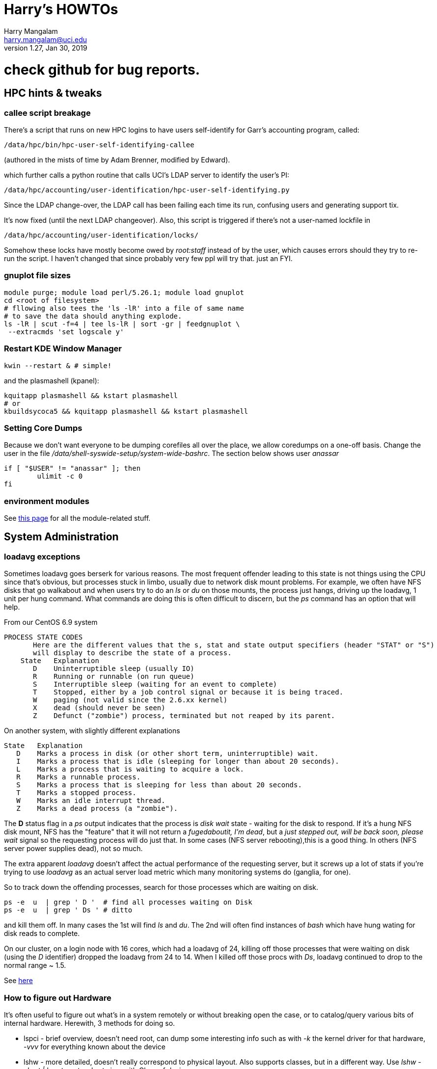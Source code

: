 Harry's HOWTOs
==============
Harry Mangalam <harry.mangalam@uci.edu>
v1.27, Jan 30, 2019
:icons:

ifdef::env-github[]
:imagesdir: asc-images/
:toc:
:toc-placement!:
toc::[]
endif::[]

// GENERATE HTML OUTSIDE OF GITHUB
// fileroot="/home/hjm/FF/HOWTOS"; asciidoc -a icons -a toc2 -a toclevels=3 -b html5 -a numbered ${fileroot}.txt;  scp ${fileroot}.html ${fileroot}.txt  moo:~/public_html

// SET UP THE ASCIIDOC SRC FOR GITHUB
// cd ~/gits/mangodocs;  git add HOWTOS.* README.md; git commit -m 'commit message'; git push

# check github for bug reports.



//This should be organized into sections, like
// Scientific Apps
//   R
// System Administration
//   Disks and RAID
//     mdadm
//     hardware raid
//   Networking
//    Users
// Programming Languages
//   Perl
//   Python
//   C
//   SQL


// ####################  System   #################### //
[[hpccluster]]
== HPC hints & tweaks

=== callee script breakage

There's a script that runs on new HPC logins to have users self-identify for Garr's accounting program, called:
 
 /data/hpc/bin/hpc-user-self-identifying-callee 

(authored in the mists of time by Adam Brenner, modified by Edward).
 
which further calls a python routine that calls UCI's LDAP server to identify the user's PI:
 
 /data/hpc/accounting/user-identification/hpc-user-self-identifying.py
 
Since the LDAP change-over, the LDAP call has been failing each time its run, confusing users and generating support tix.
 
It's now fixed (until the next LDAP changeover).  Also, this script is triggered if there's not a user-named lockfile in

 /data/hpc/accounting/user-identification/locks/
 
Somehow these locks have mostly become owed by 'root:staff' instead of by the user, which causes errors should they try to re-run the script.  I haven't changed that since probably very few ppl will try that.  just an FYI.


=== gnuplot file sizes

---------------------------------------------------
module purge; module load perl/5.26.1; module load gnuplot
cd <root of filesystem>
# fllowing also tees the 'ls -lR' into a file of same name
# to save the data should anything explode.
ls -lR | scut -f=4 | tee ls-lR | sort -gr | feedgnuplot \
 --extracmds 'set logscale y'

---------------------------------------------------

=== Restart KDE Window Manager
--------------------------------------------------
kwin --restart & # simple!
--------------------------------------------------

and the plasmashell (kpanel):

--------------------------------------------------
kquitapp plasmashell && kstart plasmashell
# or
kbuildsycoca5 && kquitapp plasmashell && kstart plasmashell
--------------------------------------------------

=== Setting Core Dumps
Because we don't want everyone to be dumping corefiles all over the place, we allow 
coredumps on a one-off basis.  Change the user in the file '/data/shell-syswide-setup/system-wide-bashrc'.  
The section below shows user 'anassar'

--------------------------------------------------
if [ "$USER" != "anassar" ]; then
        ulimit -c 0
fi
--------------------------------------------------

=== environment modules

See http://modules.sourceforge.net/man/modulefile.html[this page] for all the module-related stuff.

== System Administration

=== loadavg exceptions
Sometimes loadavg goes berserk for various reasons.  The most frequent offender leading to this state is not things using the CPU
since that's obvious, but processes stuck in limbo, usually due to network disk mount problems.  For example, we often have 
NFS disks that go walkabout and when users try to do an 'ls' or 'du' on those mounts, the process just hangs, driving up the loadavg, 1 unit per hung command.  What commands are doing this is often difficult to discern, but the 'ps' command has an option that will help.

From our CentOS 6.9 system
----------------------------------------------------------
PROCESS STATE CODES
       Here are the different values that the s, stat and state output specifiers (header "STAT" or "S")
       will display to describe the state of a process.
    State   Explanation
       D    Uninterruptible sleep (usually IO)
       R    Running or runnable (on run queue)
       S    Interruptible sleep (waiting for an event to complete)
       T    Stopped, either by a job control signal or because it is being traced.
       W    paging (not valid since the 2.6.xx kernel)
       X    dead (should never be seen)
       Z    Defunct ("zombie") process, terminated but not reaped by its parent.
----------------------------------------------------------

On another system, with slightly different explanations
----------------------------------------------------------
State   Explanation
   D    Marks a process in disk (or other short term, uninterruptible) wait.
   I    Marks a process that is idle (sleeping for longer than about 20 seconds).  
   L    Marks a process that is waiting to acquire a lock.
   R    Marks a runnable process.
   S    Marks a process that is sleeping for less than about 20 seconds.
   T    Marks a stopped process.
   W    Marks an idle interrupt thread.
   Z    Marks a dead process (a "zombie").
----------------------------------------------------------

The *D* status flag in a 'ps' output indicates that the process is 'disk wait' state - waiting for the disk to respond.  If it's a hung NFS disk mount, NFS has the "feature" that it will not return a 'fugedaboutit, I'm dead', but a 'just stepped out, will be back soon, please wait' signal so the requesting process will do just that.  In some cases (NFS server rebooting),this is a good thing. In others (NFS server power supplies dead), not so much.

The extra apparent 'loadavg' doesn't affect the actual performance of the requesting server, but it screws up a lot of stats if you're trying to use 'loadavg' as an actual server load metric which many monitoring systems do (ganglia, for one).

So to track down the offending processes, search for those processes which are waiting on disk.
--------------------------------------------------------
ps -e  u  | grep ' D '  # find all processes waiting on Disk
ps -e  u  | grep ' Ds ' # ditto
--------------------------------------------------------
and kill them off.  In many cases the 1st will find 'ls' and 'du'.  The 2nd will often find instances of 'bash' which have hung wating for disk reads to complete.

On our cluster, on a login node with 16 cores, which had a loadavg of 24, killing off those processes that were waiting on disk (using the 'D' identifier) dropped the loadavg from 24 to 14.  When I killed off those procs with 'Ds', loadavg continued to drop to the normal range ~ 1.5.

See https://goo.gl/uF8Hnf[here]

=== How to figure out Hardware
It's often useful to figure out what's in a system remotely or without breaking open the case, or to catalog/query various bits of internal hardware.  Herewith, 3 methods for doing so. 

- lspci - brief overview, doesn't need root, can dump some interesting info such as with '-k' the kernel driver for that hardware, '-vvv' for everything known about the device
- lshw - more detailed, doesn't really correspond to physical layout.  Also supports classes, but in a different way.  Use 'lshw -short | less' to get a short view with Class of device.
- dmidecode - super detailed, should use DMI types to list the sections, otherwise it's VERY long. (ie '-t 9' are the PCI slots); corresponds better  to the physical layout of the system.

=== Sensors
Scan all the sensors on a (modern) machine. Down to the NVME SSDs.

--------------------------------------------------------
$ ipmitool sensor

CPU1 Temp        | 59.000     | degrees C  | ok    | 5.000     | 5.000   
CPU2 Temp        | 58.000     | degrees C  | ok    | 5.000     | 5.000   
System Temp      | 27.000     | degrees C  | ok    | 5.000     | 5.000   
Peripheral Temp  | 37.000     | degrees C  | ok    | 5.000     | 5.000   
MB_NIC_Temp1     | na         |            | na    | na        | na      
MB_NIC_Temp2     | na         |            | na    | na        | na      
VRMCpu1 Temp     | 37.000     | degrees C  | ok    | 5.000     | 5.000   
VRMCpu2 Temp     | 38.000     | degrees C  | ok    | 5.000     | 5.000   
VRMSoc1 Temp     | 52.000     | degrees C  | ok    | 5.000     | 5.000   
VRMSoc2 Temp     | 52.000     | degrees C  | ok    | 5.000     | 5.000   
VRMP1ABCD Temp   | 42.000     | degrees C  | ok    | 5.000     | 5.000   
VRMP1EFGH Temp   | 32.000     | degrees C  | ok    | 5.000     | 5.000   
VRMP2ABCD Temp   | 33.000     | degrees C  | ok    | 5.000     | 5.000   
VRMP2EFGH Temp   | 43.000     | degrees C  | ok    | 5.000     | 5.000   
P1-DIMMA1 Temp   | na         |            | na    | na        | na      
P1-DIMMA2 Temp   | 39.000     | degrees C  | ok    | 5.000     | 5.000   
P1-DIMMB1 Temp   | na         |            | na    | na        | na      
...
--------------------------------------------------------


=== OS Maint

==== Change Dir to own files
This changes the ownership to sticky so that any files writ here will be owned by the dir owner.
--------------------------------------------------------
chmod g+s dir
--------------------------------------------------------

==== Boot single, ignoring fstab

From http://www.fclose.com/b/linux/2500/bypassing-bad-fstab-failure-while-booting-linux/[here].

Interrupt the boot (usually 'e') to edit the kernel boot line and add the following to the kernel line
--------------------------------------------------

kernel .... single rw init=/bin/bash
--------------------------------------------------

that should boot to single user mode, IGNORING the '/etc/fstab' enabling you to change it to correct a bad fstab entry
(but haven't tried it yet..)


==== Get MacOSX OS ver #

------------------------------------------------------------
$ uname -a
Darwin flop.nac.uci.edu 9.7.0 Darwin Kernel Version 9.7.0: Tue Mar 31
22:54:29 PDT 2009; root:xnu-1228.12.14~1/RELEASE_PPC Power Macintosh

# or

$ sw_vers
ProductName:    Mac OS X
ProductVersion: 10.5.7
BuildVersion:   9J61
------------------------------------------------------------

==== Install MacOSX pkgs via cmdline


if the disk image *OSXvnc1.71.dmg* is downloaded at /Users/hjm

-----------------------------------------------------------------------------
12:24:22 hjm@cg1 ~
72 $ hdiutil attach OSXvnc1.71.dmg
Checksumming Driver Descriptor Map (DDM : 0)...
     Driver Descriptor Map (DDM : 0): verified   CRC32 $876DBC1A
Checksumming Apple (Apple_partition_map : 1)...
     Apple (Apple_partition_map : 1): verified   CRC32 $3FC18960
Checksumming disk image (Apple_HFS : 2)...
          disk image (Apple_HFS : 2): verified   CRC32 $3A4E8BDD
Checksumming  (Apple_Free : 3).......
                    (Apple_Free : 3): verified   CRC32 $00000000
verified   CRC32 $3A457474
/dev/disk1              Apple_partition_scheme
/dev/disk1s1            Apple_partition_map
/dev/disk1s2            Apple_HFS                       /Volumes/OSXvnc


12:24:38 hjm@cg1 ~
73 $ df
Filesystem           1K-blocks      Used Available Use% Mounted on
/dev/disk0s3         159955416 153355312   6344104  97% /
devfs                        1         1         0 100% /dev
fdesc                        1         1         0 100% /dev
<volfs>                    512       512         0 100% /.vol
/dev/disk1s2             10408      9528       880  92% /Volumes/OSXvnc

-----------------------------------------------------------------------------


if it's the standard MacOSX app, it is actually a folder which has all the bits
inside it and it can be installed simply by copying it to the /Applications folder.



==== Reconfigure exim

Don't bother trying to hand-edit all the options in the config file.  MUCH
easier to just run the reconfig routine and type in the correct settings.
After trying to reset the hostname for many minutes but not being able to
find it, I just re-ran this and all was well.

----------------------------------------------------------------------------
dpkg-reconfigure exim4-config  # (as root)
----------------------------------------------------------------------------


==== Make an 'initrd' image to match your new kernel

yaird is easiest:

-----------------------------------------------------------------------------
yaird --verbose --output=/boot/initrd.img-2.6.22.1 2.6.22.1
-----------------------------------------------------------------------------

(but got a fatal error the last time).
However the update-initramfs tool from the initramfs-tools package.


-----------------------------------------------------------------------------
update-initramfs -k 2.6.22.1 -c -v
-----------------------------------------------------------------------------

(spits out a lot of info about the build, but seems to work just fine).



==== Updating SL6.2 repos

http://www.dedoimedo.com/computers/scientific-linux-repos.html[see here].

==== Replicate a Debian system

It's often convenient to be able to re-load all the packages from one syst to another (replicating an exisiting system, post-major upgrade on a system)

http://baudizm.blogsome.com/2008/12/01/quick-tip-use-dpkg-to-replicate-between-ubuntu-installs[See this article] or briefly:

on the old machine:
--------------------------------------------------------------------
 dpkg --get-selections > pkginstalled
--------------------------------------------------------------------

on the new machine:
--------------------------------------------------------------------
$ dpkg --set-selections < pkginstalled
$ apt-get dselect-upgrade
--------------------------------------------------------------------

If you get a bunch of warnings like: 'package blabla not in database'

You'll need to install and use the 'dselect' package to set things right:

--------------------------------------------------------------------
$ sudo apt-get install dselect
$ sudo dselect
   -> Update
   -> Install
--------------------------------------------------------------------

==== List info about installed RPMs
http://www.cyberciti.biz/faq/howto-list-installed-rpm-package/[Nice summary]

--------------------------------------------------------------------
'rpm -qa'    # lists all the rpms installed, for example.
--------------------------------------------------------------------

==== List files in a .rpm

-----------------------------------------------------------
rpm -qlp yaddayadda.rpm  # list the files in a specific rpm
rpm -ql package-name     # list the files an already installed rpm
-----------------------------------------------------------

==== Unpack a RPMs
-----------------------------------------------------------
# this will unpack the rpm into a tree rooted at the cwd.
rpm2cpio thetarget.rpm | cpio -idmv
-----------------------------------------------------------

==== Rebuild the RPM database

-----------------------------------------------------------
yum clean all
rpm --rebuild
-----------------------------------------------------------

==== Repair a broken YUM database

----------------------------------------------------------------------------
yum clean metadata
yum clean dbcache
yum update

# or even
yum clean all
----------------------------------------------------------------------------

==== dpkg Cheatsheet

http://www.cyberciti.biz/howto/question/linux/dpkg-cheat-sheet.php[Nice Summary]

generate a list of all the installed packages in a way that they can
be reinstalled or verified post install.
---------------------------------------------------------------------------
dpkg --get-selections |grep -v deinstall | cut -f1
---------------------------------------------------------------------------

==== Force a package to be installed, even if it conflicts with an existing package.
Sometimes even apt-get f*cks up.  To unf*ck it, sometimes you have to force things a bit.  Once the 'apt-get -f install'
command has failed in all its forms and you have no more fingernails to gnaw off, this may be useful
----------------------------------------------------------
dpkg -i --force-overwrite /var/cache/apt/archives/whatever-deb-is-causing-the-problem......deb
----------------------------------------------------------
This admittedly crude approach is invaluable once the above almost-always-works 'apt-get -f install' fails.
BUT, not to be taken lightly.

==== Create a USB from an ISO with 7z

-------------------------------------------------------------------------
7z x name-of-iso.iso -o/path/to/mounted/USB/drive
-------------------------------------------------------------------------
see http://goo.gl/F3bk0m[this Ubuntu page for more detail.]

==== Correct the 'not a comR binary' error booting from a USB

Mount the USB again on the PC. Then execute the following lines as root:

-------------------------------------------------------------------------
cp -r /usr/lib/syslinux/vesamenu.c32 </USB/mountpoint>/syslinux/
syslinux /dev/sdb1    # or whatever the device partition is.
-------------------------------------------------------------------------

==== ECC Memory errors

(from the http://moo/~hjm/clusterfork/[clusterfork] docs)

this requires that the http://en.wikipedia.org/wiki/Error_detection_and_correction[EDAC system] is activated, the kernel module is inserted correctly and that the logging is working correctly.  On CentOS (>5.5) and the
later Ubuntu releases (>= 10.04), it appears to be.
----------------------------------------------------------------------------
cd /sys/devices/system/edac/mc &&  grep [0-9]* mc*/csrow*/[cu]e_count
----------------------------------------------------------------------------

strace
^^^^^^
Very useful utility to find out what an application is doing.
ie *strace -p [PID of process]*
See https://blogs.oracle.com/ksplice/entry/strace_the_sysadmin_s_microscope[this
page for some good examples].

To strace the children threads of a parent, try this:
----------------------------------------------------------------------------
ps -efL|grep <Process Name> |less


# Trace child processes as they are created by currently traced processes as
# a result of the fork(2) system call.
strace -f -p
----------------------------------------------------------------------------
and then find the child PIDs from that if you need them.
http://meenakshi02.wordpress.com/2011/02/02/strace-hanging-at-futex/[From here]


Updating /etc/init.d scripts
^^^^^^^^^^^^^^^^^^^^^^^^^^^^
----------------------------------------------------------------------------
sudo update-rc.d <basename> defaults
# ie
sudo update-rc.d sgeexecd defaults
----------------------------------------------------------------------------


Filesystems, RAIDs, and Disks
~~~~~~~~~~~~~~~~~~~~~~~~~~~~~
==== Maintaining timestamps & ownership of tarchives
When tarchiving old dirs, it's useful to maintain the ownership and timestamp for storage management.

To do this with a dir called 'freesurfer'
-------------------------------------------------------------------
$ ls -ltd freesurfer  # note the date and ownership
drwxr-xr-x 32 small braincircuits          59 Apr  7  2016 freesurfer

# get the current timestamp and owner of the dir
TS=`stat --printf=%y freesurfer`
OWNER=`ls -l freesurfer  | scut -f='2 3' --od='.'`

# tarchive the directory as root
tar -czf freesurfer.tar.gz freesurfer

# Note that the creator (root) owns the tarchive and the timestamp 
# is the time of the creation (now)
$ ls -l freesurfer.tar.gz
-rw-r--r-- 1 root.root 92860763662 Mar 25 08:56 freesurfer.tar.gz

# So rechown it:
$ chown $OWNER freesurfer.tar.gz

# and touch it to the original date:
$ touch -d"${TS}"  freesurfer.tar.gz

$ ls -lh  freesurfer.tar.gz
-rw-r--r-- 1 small braincircuits 87G Apr  7  2016 freesurfer.tar.gz
-------------------------------------------------------------------


==== ulimit & open files
http://stackoverflow.com/questions/12079087/fork-retry-resource-temporarily-unavailable[[See this page]

---------------------------------------------------------------
$ sysctl fs.file-nr
fs.file-nr = 5504       0       26301393
#   where the #s above mean:
#         <in_use> <unused_but_allocated> <maximum>

# what a users file descriptor limit is
 $ ulimit -Hn
8192

#  how many file descriptors are in use by a user
$ lsof -u <username>   2>/dev/null | wc -l
2876
---------------------------------------------------------------
==== BeeGFS commands
(from dfs-3-1)

BeeGFS GUI:
     Password: admin
     java -jar /opt/beegfs/beegfs-admon-gui/beegfs-admon-gui.jar 

BeeGFS Usefull Commands:
     beegfs-check-servers
     beegfs-ctl --listnodes   --nodetype=metadata   --details
     beegfs-ctl --listnodes   --nodetype=storage    --details
     beegfs-ctl --listnodes   --nodetype=client     --details
     beegfs-ctl --listnodes   --nodetype=management --details
     beegfs-ctl --listtargets --nodetype=storage    --state
     beegfs-ctl --listtargets --nodetype=meta       --state

Optimization:
     /data/system-files/dfs3-optimize.sh 
     

ZFS Useful commands:

    zpool status
    zfs get compressratio
    zpool get all | grep autoreplace

List Drives byUUID and Serial
    /data/system-files/dfs3-list-drives-by-uuid-serial.sh

==== remount specific BeeGFS 

ie for /dfs3

-------------------------------------------------
    service beegfs-client  stop dfs3
    service beegfs-helperd stop dfs3

    service beegfs-helperd start dfs3
    service beegfs-client  start dfs3
    
    # or simply 
    
    service beegfs-client  restart dfs3
    service beegfs-helperd restart dfs3
    
-------------------------------------------------


==== ZFS commands

See https://pthree.org/2012/04/17/install-zfs-on-debian-gnulinux/[this link] for a 
very good description of ZFS on Debian Linux.  The commands blow are largely taken from 
that doc.

- *zpool create 'poolname' 'devices'* creates a simple RAID0 of the devices named. ie:
'zpool create tank sde sdf sdg sdh' (note that you don't have to use the full device name).  
And You shouldn't use raw device names anyway, but the disk UIDs which are found in 
'/dev/disk/by-id'

- *zpool status '[poolname]'* will dump the status of that pool.  If the 'poolname' 
is omitted, 'zpool' will dump the status of all the pools it knows about.

- *zfs get all [poolname]/[folder] | grep compressratio* will dump the compression 
ratios for the pool mentioned (http://www.sotechdesign.com.au/category/zfs/[see here])

- *zfs get all* will dump everything it knows about the ZFS pools, disk, EVERYTHING.
pipe it into 'less'.

- *zfs set mountpoint=/foo_mount data* will make zfs mount your data pool to a 
designated foo_mount point of your choice.

- *zpool events* will dump all the 'events' that it has detected.


//==== Some notes on disks, ECC errors, replacement, timeouts.

//See also http://smartmontools.sourceforge.net/badblockhowto.html[the smartmontools 
// badblocks page on this], and the 
// http://sourceforge.net/apps/trac/smartmontools/wiki/FAQ[smartmontools FAQ].


//When disks are manufactured these days, they are equipped with a certain number of spare sectors that can be put into service when some error (usually ECC) make one sector unreliable.
//In the 3TB disks that we're using for our raids, fdisk says:
//-------------------------------------------------------------------
//Disk /dev/sdb: 3000.6 GB, 3000592982016 bytes
//255 heads, 63 sectors/track, 364801 cylinders, total 5860533168 sectors
//Units = sectors of 1 * 512 = 512 bytes
//Sector size (logical/physical): 512 bytes / 4096 bytes
//I/O size (minimum/optimal): 4096 bytes / 4096 bytes
//-------------------------------------------------------------------
//That implies that of the reported 5860533168 sectors of 512 bytes each = 3.00059298202e+12, all of them are dedicated to storage and none are spare.

//However,

==== mdadm stopping RAIDS

In order for 'mdadm' to stop a RAID, the RAID needs to be unused by other processes.  
Even if it appears to be untouched by local processes (via 'lsof' or 'fuser'), 
if the FS is NFS-exported, it can still be locked by remote processes even tho they 
are not immediately associated with the FS.

'mdadm' will complain that it can't stop the RAID:

------------------------------------------------------------------------
[root@compute-3-9 ~]# mdadm --stop /dev/md0
mdadm: Cannot get exclusive access to /dev/md0:Perhaps a running process, mounted filesystem or active volume group?
------------------------------------------------------------------------

and 'fuser' will list
ie
------------------------------------------------------------------------
[root@compute-3-9 compute-3-9]# fuser -m /compute-3-9
/compute-3-9:            1rce     2rc     3rc     4rc     5rc     6rc
    7rc    8rc     9rc    10rc    11rc    12rc    13rc    14rc    15rc
   16rc    17rc    18rc    19rc    20rc    21rc    22rc    23rc    24rc
   25rc    26rc    27rc    28rc    29rc    30rc    31rc    32rc    33rc
   34rc    35rc    36rc    37rc    38rc    39rc    40rc    41rc    42rc
   43rc    44rc    45rc    46rc    47rc    48rc    49rc    50rc  ...
------------------------------------------------------------------------
So you need to stop the NFS service as well as as killing off all the other processes (or letting them finish) with th emore polite 'umount -l /dev/md0' (umounts the FS but lets the current open files close 'naturally')

Once you stop the NFS services:
------------------------------------------------------------------------
[root@compute-3-9 ~]# /etc/init.d/nfs stop
Shutting down NFS daemon:                                  [  OK  ]
Shutting down NFS mountd:                                  [  OK  ]
Shutting down NFS quotas:                                  [  OK  ]
Shutting down NFS services:                                [  OK  ]
Shutting down RPC idmapd:                                  [  OK  ]

[root@compute-3-9 ~]# mdadm --stop /dev/md0
mdadm: stopped /dev/md0
------------------------------------------------------------------------
mdadm can stop the raid (as long as there are no more processes accessing it.)

==== deleting the mdadm RAID info from the disks
If you want to use the disks from one mdadm raid in another, you'll 
have to 'blank them' 1st by removing the superblock info.

ie, if your raid reports itself as:
------------------------------------------------------------------------
$ cat /proc/mdstat 
Personalities : [raid6] [raid5] [raid4] 
md127 : active (auto-read-only) raid5 sdc1[0] sdf1[4] sde1[2] sdd1[1]
      8790790656 blocks super 1.1 level 5, 512k chunk, algorithm 2 [4/4] [UUUU]
      bitmap: 0/22 pages [0KB], 65536KB chunk

unused devices: <none>
------------------------------------------------------------------------
then you'll have to stop it first (described in more detail above):
------------------------------------------------------------------------
Fri May 22 15:42:38 root@pbs2:~
247 $ mdadm --stop /dev/md127
mdadm: stopped /dev/md127
------------------------------------------------------------------------
and finally erase the superblock info:
------------------------------------------------------------------------
$ for II in sdc1 sdf1 sde1 sdd1; do  mdadm --zero-superblock /dev/${II}; done
# all gone.
------------------------------------------------------------------------
Now you can remove the disks and re-use them in another system.



==== replacing a disk in an mdadm RAID

*DO NOT JUST PULL THE BAD DISK OUT*  If you do, see below.

The correct way to replace a disk in a mdadm RAID is to:

. *mdadm fail* the disk
. *mdadm remove* the disk
. *only then* physically remove the disk (if you have a hotswap backplane) or
. power down the system and *THEN* remove the disk, then power the system back up
. add the disk back into the RAID.


In this case, it's /dev/sdc, from both /proc/mdstat and dmesg:
-----------------------------------------------------------
cat /proc/mdstat                       
Personalities : [raid6] [raid5] [raid4] 
md0 : active raid5 sdf[5] sdd[2] sdc[1](F) sde[6] sdb[0]
      11721064448 blocks super 1.0 level 5, 1024k chunk, algorithm 2 [5/4] [U_UUU]
# note that '[U_UUU]' - that shows that the second disk in the RAID has died.
# in this case, it's /dev/sdc, from both the postional info in the [U_UUU]
# and from the dmesg output, which looks like this:
...
end_request: I/O error, dev sdc, sector 5439271384
end_request: I/O error, dev sdc, sector 5439271384
md/raid:md0: read error not correctable (sector 5439271384 on sdc).
sd 3:0:0:0: [sdc] Unhandled sense code
sd 3:0:0:0: [sdc]  
sd 3:0:0:0: [sdc]  
sd 3:0:0:0: [sdc]  
sd 3:0:0:0: [sdc] CDB: 
end_request: I/O error, dev sdc, sector 5439272072
end_request: I/O error, dev sdc, sector 5439272072
md/raid:md0: read error not correctable (sector 5439272072 on sdc).
-----------------------------------------------------------

The bad disk can also be identified by close inspection of the LEDs if they're
connected to the activity monitor pins:

 ls -lR /raid/mount/point

Will cause all the disks into 'blinking/read' activity, *EXCEPT the bad disk*.
Now that we know which disk, we can replace it.

The 1st step is to fail it.
-----------------------------------------------------------
# the bad disk is /dev/sdc (the whole disk; not just a partition) 
# and in this case, we have a hotswap backplane
BADDISK=/dev/sdc  # for ease of reference

# the 1st step is to 'mdadm fail' it.
mdadm --manage /dev/md0 --fail $BADDISK
mdadm: set /dev/sdc faulty in /dev/md0

# then 'mdadm remove' it
mdadm --manage /dev/md0 --remove $BADDISK
mdadm: hot removed /dev/sdc from /dev/md0

# ONLY THEN, physically pull the disk.  Once it has been replaced with a disk 
# of AT LEAST the same size, and the disk has spun up and been detected by the OS
# 'mdadm add' the new disk (which we still refer to as $BADDISK)
# mdadm --manage /dev/md0 --add $BADDISK
mdadm: added /dev/sdc

# then check with /proc/mdstat again
cat /proc/mdstat
Personalities : [raid6] [raid5] [raid4] 
md0 : active raid5 sdc[7] sdf[5] sdd[2] sde[6] sdb[0]
      11721064448 blocks super 1.0 level 5, 1024k chunk, algorithm 2 [5/4] [U_UUU]
      [==>..................]  recovery = 11.1% (326363808/2930266112) 
      finish=438.4min speed=98984K/sec
-----------------------------------------------------------

If you drop a disk, *make sure to fail the failed disk BEFORE you physically remove it*.



However if you don't do that, you can still recover, in a very nervous way:
(In the following example, /dev/sdb went bad and I stupidly removed it without
failing it out of the RAID6 1st. That means that mdadm lost track of 'sdb' and 
I wasn't able to add the replacement back in.  When I tried to, I got:

------------------------------------------------------------------------
$ mdadm --manage /dev/md0 --add /dev/sdc
mdadm: add new device failed for /dev/sdb as 6: Invalid argument
------------------------------------------------------------------------
In order to repair the RAID6 now, you have to re-create the RAID and THEN add the 
previously failed disk back in.

* stop the mdadm raid: *mdadm -S /dev/md0*
* re-create the RAID:
------------------------------------------------------------------------
# note the 'missing' value in the create line which acts as a placeholder
mdadm --create /dev/md0 --assume-clean --level=6 --verbose --raid-devices=6 \
/dev/sda missing /dev/sdc  /dev/sdd  /dev/sde  /dev/sdf
#        ^^^^^^^
mdadm: layout defaults to left-symmetric
mdadm: layout defaults to left-symmetric
mdadm: chunk size defaults to 512K
mdadm: /dev/sda appears to be part of a raid array:
       level=raid6 devices=6 ctime=Thu Apr 16 10:33:32 2015
mdadm: /dev/sdc appears to be part of a raid array:
       level=raid6 devices=6 ctime=Thu Apr 16 10:33:32 2015
mdadm: /dev/sdd appears to be part of a raid array:
       level=raid6 devices=6 ctime=Thu Apr 16 10:33:32 2015
mdadm: /dev/sde appears to be part of a raid array:
       level=raid6 devices=6 ctime=Thu Apr 16 10:33:32 2015
mdadm: /dev/sdf appears to be part of a raid array:
       level=raid6 devices=6 ctime=Thu Apr 16 10:33:32 2015
mdadm: size set to 2930135040K
mdadm: automatically enabling write-intent bitmap on large array
Continue creating array? y
mdadm: Defaulting to version 1.2 metadata
mdadm: array /dev/md0 started.
------------------------------------------------------------------------
* then ad the 'new' /dev/sdb back:
------------------------------------------------------------------------
[root@compute-7-1 /]# mdadm --add /dev/md0 /dev/sdb
mdadm: added /dev/sdb

[root@compute-7-1 /]# cat /proc/mdstat
Personalities : [raid6] [raid5] [raid4]
md0 : active raid6 sdb[6] sdf[5] sde[4] sdd[3] sdc[2] sda[0]
      11720540160 blocks super 1.2 level 6, 512k chunk, algorithm 2 [6/5] [U_UUUU]
      [>....................]  recovery =  0.0% (562176/2930135040) finish=1129.0min speed=43244K/sec
      bitmap: 0/22 pages [0KB], 65536KB chunk   
------------------------------------------------------------------------
* now it can be mounted and used as it's rebuilding.

See:
<http://www.linuxquestions.org/questions/linux-server-73/mdadm-error-replacing-a-failed-disk-909577/>



==== Wiping disks
Truly wiping disks to prevent the NSA from recovering yur data is fairly
pointless since they have
so many other avenues to that data.  However, it you want to pass on a laptop
or sell an old disk on ebay without allowing your private info to be easily
recovered, you can try 'dd' or 'badblocks' as described below:
'dd' without a 'count' parameter will just keep going until it hits the end of the disk
so the time to finish will be proportional to the size of the disk and the speed at which it
can be forced to write (modern disks write at about 100MB/s so a 3TB disk will
take ~ 8.3hr to wipe the entire disk this way. Older disk of the older laptop size
will be smaller (say 80GB) and slower (say 50MB/s), so such a disk will take about an hour.
------------------------------------------------------------------------

dd bs=1M if=/dev/zero of=/dev/sd#

or

dd bs=1M if=/dev/urandom of=/dev/sd#

or

badblocks -wvs /dev/sd#

------------------------------------------------------------------------
See http://superuser.com/questions/86952/disk-wiping-other-than-dban[this superuser thread] for a longer discussion and more hints.


==== Remount running filesystems to change options

Sometimes it's useful to change options when a filesystem is running.  This is possible and safe with modern Liux systems.

---------------------------------------------------------------
mount -o remount,rw,noatime,nodiratime,swalloc,largeio,barrier,sunit=512,swidth=8192,allocsize=32m,inode64 /raid2
---------------------------------------------------------------

examining /etc/mtab should show you that the option has changed.


==== Re-setup Fraunhofer on HPC nodes
Need to reset the env variables 'HPC_CURRENT_KERNEL_RPM'
*ON THE NODE THAT you're trying to fix*

---------------------------------------------------------------
export HPC_CURRENT_KERNEL_RPM=/data/node-setup/node-files/rpms/kernel/whatever_it_is
# like this:
# export HPC_CURRENT_KERNEL_RPM=/data/node-setup/node-files/rpms/kernel/kernel-2.6.32-358.18.1.el6.x86_64.rpm
# and then...
/data/node-setup/add-fhgfs.sh  # this is pretty robust.
---------------------------------------------------------------

==== Mounting/remounting multiple Fhgfs mounts

From Adam Brenner:
----------------------------------------------------------------------------
to restart /fast-scratch we would use:

  service fhgfs-helperd restart fast-scratch
  service fhgfs-client restart fast-scratch

Like wise, for /dfs1 (distributed filesystem 1)

  service fhgfs-helperd restart dfs1
  service fhgfs-client restart dfs1
----------------------------------------------------------------------------



==== Remove LSI 'Foreign' info

When the disk that you're trying to use has some info designating it as part of 
another array or somehow non-native, you have to clear the 'foreign' info.  Not 
easy to find, but the storcli does have a command for it.

----------------------------------------------------------------------------
# on controller 0, for all foreign disks, clear the foreign info
./storcli /c0/fall  del
----------------------------------------------------------------------------

==== Dump all relevant SMART info to a file

----------------------------------------------------------------------------
# then grep out the useful bits
egrep '== /dev'\|'^Model'\|'^Device Model'\|'^Serial'\|'^Firm'\|'5 Reall'\|'9 Power'\|'187 Rep'\|'197 Cur'\|'198 Off'\|'199 UDMA'\|'^ATA Error'\|'Extended offline'
 
# or with simpler plain grep:

grep '== /dev\|^Model\|^Device Model\|^Serial\|^Firm\|5 Reall\|9 Power\|187 Rep\|197 Cur\|198 Off\|199 UDMA\|^ATA Error\|Extended offline'
----------------------------------------------------------------------------

==== Remove 3ware RAID info from a disk
(this should also work with disks from LSI controllers - testing now)
This will remove the 3ware RAID info so the disk won't show up as being part of a previous RAID.
This is quite disconcerting when a supposedly newly tested disk comes up as a failed RAID.
This has been verified at least 10x by me as well.

See http://www.finnie.org/2010/06/07/howto-delete-a-3ware-dcb/[this entry]

In order to have direct access to the disk, need to pull it and place into another
computer, easiest is another compute node, but can also do it on a desktop with 
the appropriate controller (dumb controllers are best; HW controllers will tend to 
interpose their own overhead and presentation to the OS).  If the OS presents the 
test disk directly in the form of '/dev/sdX', that's good.

----------------------------------------------------------------------------
DISK=sdX  # where X is the device of interest.  Prob not 'a'
COUNT=2048  # indicator of how much overwrite you want to do on begin & end

LBAS=$(cat /sys/block/$DISK/size)
echo "LBAS = $LBAS"
dd if=/dev/zero of=/dev/$DISK bs=512 count=$COUNT
dd if=/dev/zero of=/dev/$DISK bs=512 seek=$(($LBAS-$COUNT)) count=$COUNT

----------------------------------------------------------------------------
[[smart9750]]
==== Pull SMART data: 3ware 9750
*Note that this only works on SATA disks on the 9750, not SAS disks.*

If the 3DM2 interface shows 'ECC errors' on a SATA disk, or other hard to figure 
out error, you can view the SMART info on a per-disk basis from behind the 3ware 
9759 using the 'smartctl' CLI.  This will allow you to check the severity of the 
error.  ie the 3DM2 interface will tell you that there is an 'ECC error' but 
will not tell you whether this has resulted in uncorrectable reallocs (BAD), or 
whether the ECCs trigggered a correction - a valid realloc (not uncommon).  You 
don't want to see hundreds of reallocs, especially if they're increasing in #, 
but having a low and stable number of reallocs is acceptable (depending on your 
budget and your definition of 'acceptable').

Otherwise, in order to check the error state of the disk, you have to pull the 
disk to examine it on another machine, causing a degraded array, and a 
several-hour rebuild.

The 'smartctl' man pages does not make this very clear, but the sequences of 
'devices' that you have to query is not the '/dev/twl[#]' but the '-d 
3ware,start-finish'.  ie you use the same '/dev/twl0' and iterate over the 
'3ware,start-finish' as shown below.  In my case, the active numbers are 8-43 in 
a 36-slot Supermicro chassis.  Yours may be anything, but I would suggest 
starting at 0 and going as high as you need to catch the beginning sequence. I 
included the '(seq 7 44)' to see if any of the chassis' started numbering 
outside of that range.  In my case they didn't.

The grep filter just grabs the bits I'm interested in.  You'll have to look at 
the 'smartctl' output to decide what you want.  You can see what gets grabbed in 
the example output below.

[source,bash]
-------------------------------------------------------------------------
$ for II in $(seq 7 44); do \
  echo "== $II =="; \
  smartctl -a -d 3ware,${II} /dev/twl0 | \
  egrep 'Device Model'\|'Serial Number'\|'^  5 '\|'^  9 '\|'^187'\|'^198'\|'^199'; \
done
-------------------------------------------------------------------------
And output is...
-------------------------------------------------------------------------

.... (much deleted)

== 42 ==
Device Model:     ST3000DM001-9YN166
Serial Number:    W1F0BZCA
  5 Reallocated_Sector_Ct   0x0033   100   100   036    Pre-fail  Always       -       0
  9 Power_On_Hours          0x0032   084   084   000    Old_age   Always       -       14271
187 Reported_Uncorrect      0x0032   100   100   000    Old_age   Always       -       0
198 Offline_Uncorrectable   0x0010   100   100   000    Old_age   Offline      -       0
199 UDMA_CRC_Error_Count    0x003e   200   200   000    Old_age   Always       -       0
== 43 ==
Device Model:     ST3000DM001-9YN166
Serial Number:    W1F0A83L
  5 Reallocated_Sector_Ct   0x0033   100   100   036    Pre-fail  Always       -       0
  9 Power_On_Hours          0x0032   084   084   000    Old_age   Always       -       14271
187 Reported_Uncorrect      0x0032   100   100   000    Old_age   Always       -       0
198 Offline_Uncorrectable   0x0010   100   100   000    Old_age   Offline      -       0
199 UDMA_CRC_Error_Count    0x003e   200   200   000    Old_age   Always       -       0
== 44 ==
 ... (no output, showing that the sequence stops at 43)
-------------------------------------------------------------------------

[[Falcon]]
==== Pull SMART data: LSI SAS2008 Falcon
This is one of the best controllers for ZFS, which has an 'lspci' string like this:

 03:00.0 Serial Attached SCSI controller: LSI Logic / Symbios Logic SAS2008 PCI-Express Fusion-MPT SAS-2 [Falcon] (rev 03)

In order to extract the SMART data from this controller, you have to use the /dev/sgX syntax:

-------------------------------------------------------------------------
# this takes about 45s to run on a 36 disk chassis   
rm -f diskscan;
for ii in $(seq 0 39); do
  echo "== /dev/sg${ii} ==" >> diskscan;
  smartctl -iHA -l error -l selftest /dev/sg${ii} >> diskscan;
done
-------------------------------------------------------------------------

for ii in b c d; do
  echo >> diskscan;    
  smartctl -iHA -l error -l selftest  /dev/sd${ii} | \
  egrep '== /dev'\|'^Model'\|'^Device Model'\|'^Serial'\|'^Firm'\|'5 Reall'\|'9 Power'\|'187 Rep'\|'197 Cur'\|'198 Off'\|'199 UDMA'\|'^ATA Error'\|'Extended offline'   >> diskscan;  
done



[[smartmegaraid]]
==== Pull SMART data: LSI MegaRAID
Similarly, the smartmontools can pull a more limited amount of info from SAS 
disks connected to an LSI MegaRAID controller.
In the following, the controller is an LSI Nytro 81004i with a total of 36 
Hitachi SAS disks in 2 RAIDs of 17 disks each with 1 Global Hot Spare and 1 
spare disk.

The disks themselves can be probed with an iteration (similar to the 3ware 
controllers above) starting from 6 and going to 43 for some reason on  this 
(36bay Supermicro) chassis.  An example output is shown below.
--------------------------------------------------------------------
# for SAS disks
$ smartctl -a -d megaraid,6  /dev/sdb     

# for SATA disks '-d sat+megaraid,6' - 'megaraid' by itself isn't sufficient.
# where the ',6' is the disk slot number
# depending on the chassis and how it's wired, this number can start at 6,7,or 
# 8 and go as high as the number of slots + the initial offset.
# the '/dev/sdb' is the device that the RAID controller presents to the OS.

# can also invoke tests on the SAS disks as well as the SATA disks with:
# smartctl -t short  -d megaraid,24  /dev/sdb
# (note that the '/dev/sdb' can also be /dev/sda in the above, if the disks
# are presented as 2 arrays. It just needs to be able to find the right controller
# and either of the 2 will point to it.

smartctl 5.43 2012-06-30 r3573 [x86_64-linux-2.6.32-431.5.1.el6.x86_64] (local build)
Copyright (C) 2002-12 by Bruce Allen, http://smartmontools.sourceforge.net

Vendor:               HITACHI
Product:              HUS723030ALS640
Revision:             A350
User Capacity:        3,000,592,982,016 bytes [3.00 TB]
Logical block size:   512 bytes
Logical Unit id:      0x5000cca03e5f8fa4
Serial number:                YVHPK6LK
Device type:          disk
Transport protocol:   SAS
Local Time is:        Tue Feb 18 12:50:18 2014 PST
Device supports SMART and is Enabled
Temperature Warning Enabled
SMART Health Status: OK

Current Drive Temperature:     32 C
Drive Trip Temperature:        85 C
Manufactured in week 48 of year 2012
Specified cycle count over device lifetime:  50000
Accumulated start-stop cycles:  17
Specified load-unload count over device lifetime:  600000
Accumulated load-unload cycles:  325
Elements in grown defect list: 0
Vendor (Seagate) cache information
  Blocks sent to initiator = 688410477985792

Error counter log:
           Errors Corrected by           Total   Correction     Gigabytes    Total
               ECC          rereads/    errors   algorithm      processed    uncorrected
           fast | delayed   rewrites  corrected  invocations   [10^9 bytes]  errors
read:          0    55798         0     55798    6350629     140344.648           0
write:         0    93714         0     93714      16256      10074.763           0
verify:        0       20         0        20       1258          1.040           0

Non-medium error count:        0
No self-tests have been logged
Long (extended) Self Test duration: 27182 seconds [453.0 minutes]
--------------------------------------------------------------------

Note that this doesn't have nearly the same amount of status info as it can pull from SATA disks.


An example script to pull all the interesting data from an array (ie /dev/sdb) would be:
--------------------------------------------------------------------
RAID="/dev/sdb"
for II in $(seq 6 43); do
  echo ""
  echo ""
  echo "==== Slot $II ===="
  smartctl -a -d megaraid,${II}  $RAID | egrep 'Vendor'\|'Product'\|'Serial number'
done

or as a 'one-liner':
RAID="/dev/sdb";for II in $(seq 6 43); do  echo ""; echo ""; echo "==== Slot $II ====";\
smartctl -a -d megaraid,${II}  $RAID; done

# pipe output thru egrep "ID1|ID2" ID3|etc" to filter the ones you want as above.

--------------------------------------------------------------------

As an aside, the bash expression {a..z} does the same thing for characters.

--------------------------------------------------------------------
$ echo {a..g}
a b c d e f g

$ for II in {j..o}; do echo $II; done
j
k
l
m
n
o
--------------------------------------------------------------------
==== rsync trailing '/s'
There's a quirk with rsync that is not a bug, but a required finesse.  Most Linux 
utilities don't care if you include a trailing "/".  rsync does and it makes a difference both in the source and target.
f you append the "/" to the source, but NOT the target, it tells rsync to sync the individual CONTENTS of the source to the target.
--------------------------------------------------------------------
rsync -av nco-4.2.6 moo:~/tnco
--------------------------------------------------------------------
results in what you usually expect:

--------------------------------------------------------------------
Tue May 17 10:29:14 [0.11 0.12 0.13]  hjm@moo:~/tnco
509 $ ls
nco-4.2.6/

Tue May 17 10:30:02 [0.29 0.15 0.15]  hjm@moo:~/tnco
512 $ ls -w 70 nco-4.2.6/
COPYING      acinclude.m4  bld/         configure.eg  m4/
INSTALL      aclocal.m4    bm/          configure.in  man/
Makefile.am  autobld/      config.h.in  data/         qt/
Makefile.in  autogen.sh*   configure*   doc/          src/
--------------------------------------------------------------------

BUT if you append the trailing "/" to the source, you get the CONTENTS of the source
synced to the target:

--------------------------------------------------------------------
Tue May 17 10:31:31 [0.17 0.17 0.16]  hjm@moo:~/tnco
516 $ ls -w 70
COPYING      acinclude.m4  bld/         configure.eg  m4/
INSTALL      aclocal.m4    bm/          configure.in  man/
Makefile.am  autobld/      config.h.in  data/         qt/
Makefile.in  autogen.sh*   configure*   doc/          src/
--------------------------------------------------------------------

If you append a trailing "/" to the target, makes no difference.


--------------------------------------------------------------------
rsync -av nco-4.2.6 moo:~/tnco
# and 
rsync -av nco-4.2.6 moo:~/tnco/
--------------------------------------------------------------------

will both result in the result immediately above.

However, 
--------------------------------------------------------------------
rsync -av nco-4.2.6 moo:~/tnco
# followed by
rsync -av nco-4.2.6/ moo:~/tnco
--------------------------------------------------------------------
will result in a double syncing, with one set of files in the target dir and the second in
a subdir named 'moo:~/tnco/nco-4.2.6'.

so be careful.  You generally want the format WITHOUT any "/"s.


==== rsync in/exclude patterns
http://goo.gl/bFsJaG[This is a good overview] in understandable English.

==== Quickly delete bazillions of files with rsync
the following rsync command will recursively delete files about 10X faster than the usual 'rm -rf'.
See http://www.slashroot.in/which-is-the-fastest-method-to-delete-files-in-linux[this link] to read about it in more detail.  It works.
--------------------------------------------------------------------
mkdir empty
rsync -a --delete empty/ targetdir/
# note that both dirs have a '/' at the end of the dir name. THIS IS REQUIRED

# the above command will leave the top level dir, so follow with
rm -rf targetdir/
--------------------------------------------------------------------

==== And even quicker with Perl
Same link as above.
--------------------------------------------------------------------
perl -e 'for(<*>){((stat)[9]<(unlink))}'
--------------------------------------------------------------------
Careful - this microscript is recursive and non-interactive.

==== Testing an mdadm RAID to check that the mail notification is working

--------------------------------------------------------------------
sudo mdadm --monitor --scan -1 -m 'hmangala@uci.edu' -t
# should have the email in the /etc/mdadm/mdadm.conf file already tho.
--------------------------------------------------------------------

==== Primitive daily mdadm email notification
This section has been expanded into http://moo.nac.uci.edu/~hjm/bduc/HOWTO_verify_RAID_by_crontab.html[an entire doc], covering a number of controllers with proprietary software as well as the Linux software RAID system http://en.wikipedia.org/wiki/Mdadm[mdadm].

crontab -l:
--------------------------------------------------------------------
07  12   *   *   *   cat /proc/mdstat| mutt -s 'PBS1 mdadm check' hmangala@uci.edu
--------------------------------------------------------------------

==== More sophisticated way of using email/mdadm checking

--------------------------------------------------------------------
# this is the query command which gives a nice overview of the RAID
/sbin/mdadm -Q --detail /dev/mdX

# this is the entry for a crontab which would send an email that has an easy
# to read subject line with details in the email body:
# (all in one line for a contab entry)
4   6,20  *   *   *   SUB=`/sbin/mdadm -Q --detail /dev/md0 |grep 'State:'`; \
 /sbin/mdadm -Q --detail /dev/md0 | mutt -s "DUST RAID: $SUB"  hmangala@uci.edu


# if the node has multiple mdadm RAIDs, you can do all at once with:
05  6,20   *   *   *   SUB=/sbin/mdadm -Q --detail /dev/md0 /dev/md1 \
 /dev/md2 |grep 'State :' | cut -f2 -d':' | tr '\n' ' ' ; /sbin/mdadm -Q \
 --detail /dev/md0 /dev/md1 /dev/md2 | mutt -s "BDUC-LOGIN MDADM RAIDs: \
 $SUB" hmangala@uci.edu
--------------------------------------------------------------------

==== Assembling a pre-existing RAID on a new OS.
The problem is that you had a RAID running perfectly on another OS and the system disk dies or had to be replaced for other reasons, or you needed to upgrade it with a bare-metal replacement.  How do you resucitate a pre-existing RAID?  It's very difficult:

--------------------------------------------------------------------
$ mdadm -A [the-old-array-name]
  ie:
$ mdadm -A /dev/md0
 mdadm: /dev/md0 has been started with 4 drives.

# mdadm queries the system, finds the disks, examines the embedded config info and restarts the RAID as before.

$ cat /proc/mdstat
Personalities : [raid6] [raid5] [raid4]
md0 : active raid5 sdb1[0] sde1[4] sdd1[2] sdc1[1]
      8790400512 blocks super 1.2 level 5, 512k chunk, algorithm 2 [4/4] [UUUU]

--------------------------------------------------------------------
mdadm is *VERY* smart.


==== Prepping an old mdadm array for a new array


you have to stop the old array before you can re-use the disks.
--------------------------------------------------------------------
mdadm --stop /dev/md_d0 (or whatever the old array is called)
--------------------------------------------------------------------

and then you can re-use the disks, altho you may have to force mdadm to
continue to include them into the new array, like this (from 'man mdadm'):
--------------------------------------------------------------------
mdadm --create /dev/md0 --level=1 --raid-devices=2 /dev/hd[ac]1
# Create /dev/md0 as a RAID1 array consisting of /dev/hda1 and /dev/hdc1.

echo 'DEVICE /dev/hd*[0-9] /dev/sd*[0-9]' > mdadm.conf
mdadm --detail --scan >> mdadm.conf
--------------------------------------------------------------------

The above will create a prototype config file that describes currently
active arrays that are known to be made  from  partitions of IDE or
SCSI drives.  This file should be reviewed before
being used as it may contain unwanted detail.

==== Replace a disk from an mdadm RAIDX

http://www.clan-elite.info/forum.asp?action=view_thread&id=904[Here's how].

briefly:
remove the bad partition (in the below example, sdc1), from the RAID:
--------------------------------------------------------------------
mdadm --manage /dev/md0 -r /dev/sdc1
--------------------------------------------------------------------

Then power-off the machine if it doesn't have hot-swap slots and  replace
the disk (careful about which one it is); always a good idea to test what
you think is the failed disk with a USB IDE/SATA cable set.

Then power on the machine (mdadm should flash a console message that the
raid is operating in a degraded state) and once it's up, format the new disk
like the old disk
The URL above says you can do it with:
--------------------------------------------------------------------
sfdisk -d /dev/sda | sfdisk /dev/sdc
--------------------------------------------------------------------
where '/dev/sda' is one of the pre-existing disks and '/dev/sdc' is the new
disk.  see 'man sfdisk'

If you're going to use fdisk or cfdisk, use disk type 'FD' for
'Linux RAID AUTODETECT'), and re-add the disk to the RAID with:
--------------------------------------------------------------------
mdadm --manage /dev/md0 -a /dev/sdc1
--------------------------------------------------------------------
Look at '/proc/mdstat' to check the rebuild status.



Find the Disk UUIDs for specifying disks in /etc/fstab
^^^^^^^^^^^^^^^^^^^^^^^^^^^^^^^^^^^^^^^^^^^^^^^^^^^^^^
*Use blkid*.  See below.

While a pain and not intuitive (like /dev/sdc3 is intuitive?), using the disk
UUIDs will prevent disk order swapping and possible data loss when
reformatting the disk you thought was '/dev/sdb' and on reboot, turned into
'/dev/sda'.

ie:
---------------------------------------------------------------------------
$ sudo ssh a64-182
Last login: Tue Oct  9 09:55:45 2012 from bduc-login.bduc
[root@a64-182 ~]# blkid
/dev/sda: UUID="d274d4cf-9b09-4ed2-a66d-7c568be7ea45" TYPE="xfs"
/dev/sdb1: LABEL="/boot" UUID="510f25d0-abee-4cb1-8f1e-e7bccc37d79b" /SEC_TYPE="ext2" TYPE="ext3"
/dev/sdb2: LABEL="SWAP-sda2" TYPE="swap"
/dev/sdb3: LABEL="/" UUID="d0d4bc25-3e48-4ee6-8119-9ce54079ee83" /SEC_TYPE="ext2" TYPE="ext3"
---------------------------------------------------------------------------

==== Label your disks correctly in Ubuntu/Kubuntu

from http://ubuntuforums.org/showthread.php?t=283131[original source]

To list your devices, first put connect your USB device (it does not need to be mounted).

By volume label:

-----------------------------------------------------------------------------
ls /dev/disk/by-label -lah
-----------------------------------------------------------------------------

By id:

-----------------------------------------------------------------------------
ls /dev/disk/by-id -lah
-----------------------------------------------------------------------------

By uuid:

-----------------------------------------------------------------------------
ls /dev/disk/by-uuid -lah
-----------------------------------------------------------------------------

IMO, LABEL is easiest to use as you can set a label and it is human readable.
The format to use instead of the device name in the fstab file is:

 LABEL=<label> (Where <label> is the volume label name, ex. "data").

 UUID=<uuid> (Where <uuid> is some alphanumeric (hex) like fab05680-eb08-4420-959a-ff915cdfcb44).

Again, IMO, using a label has a strong advantage with removable media (flash drives).



==== Mount UCI Webfiles as a filesystem

-----------------------------------------------------------------------------
# hjm still works.
$ sudo mount -t davfs https://webfiles.uci.edu/hmangala  /home/hjm/webdav
-----------------------------------------------------------------------------

==== 3ware tw_cli manual...
... is http://moo.nac.uci.edu/~hjm/3ware_tw_cli_Guide-3-07.pdf[right here in PDF]

==== Mount the NACS file tree via WebDAV

-----------------------------------------------------------------------------
$ sudo  mount -t davfs https://www.nacs.uci.edu/dav dav
-----------------------------------------------------------------------------

==== Default Passwords for RAID Controllers
Areca: BIOS and web interface are set on the controller and are therefore the same for either access mechanism.
The default login is  'admin' and '0000'.

Interestingly, there is a MASTER password that will allow you to unlock the controller (only at the BIOS level).  Works with the ARC-1110, ARC-1160, ARC-1120, ARC-1160, ARC-1220, and probably many more.  May need to enter #s from the keyboard, not the numeric keypad.

 mno974315743924
 aaa############ a = alphabet; # = numbers


3ware: For the 3DM2 web interface, for both 'User' and 'Admin', it's '3ware'.  Don't know about the BIOS level passwords, if any.  If lost, the password can be reset by stopping the 3dm2 daemons, then copying in a known encrypted password from another system into the right place in the /etc/3dm2/3dm2.conf file and then re-starting the 3dm2 daemons again.



==== Fixing the 'u?' status when inserting drives in 3ware 9750-controlled arrays
(Wed Jan 30 PST 2013)
(Possibly impacts other 3ware arrays as well.) Had this problem recently when some disks previously used in arrays as well as some disks NOT used in arrays were inserted and reported their type as 'u?' when listed by the 'tw_cli' utility.

It should have looks like this when it was sensed by the controller:
-----------------------------------------------------------------------------
p43   OK             -    2.73 TB   SATA  -   /c6/e1/slt2  ST3000DM001-9YN166
-----------------------------------------------------------------------------
but instead looked like this:
-----------------------------------------------------------------------------
p43   OK             u?    2.73 TB   SATA  -   /c6/e1/slt2  ST3000DM001-9YN166
-----------------------------------------------------------------------------

This implies that it had previously been defined as a unit but could not be recognized as such anymore.
There is an option that supposedly allows this type of buggered unit to be cleared '[Clear Configuration]' (in the Web GUI, under Management -> Maintenance, at bottom of page).  However in my case, this did not work.  LSI support gave this explanation:

-----------------------------------------------------------------------------
Assuming that the drive was connected to a 9000 series [it was],  erasing the last 1024 sectors
would erase the dcb data, You can use dd to do this but please I am not responsible for
you erasing your data so make sure that you know which drive dd is running on

Ex:   dd if=/dev/zero  of=/dev/sda bs=512 seek=(sector-size-1024) count=1024

replacing sector-size with actual number of the drive.

cat /sys/block/sda/size should show the actual sector numbers.  Replace /dev/sda with actual device ID

The simpler way is reboot and use 3BM (3ware bios manager) to create a spare.
Press ALT+3 then select the available drive and press s.
-----------------------------------------------------------------------------
Obviously, in a production system, you can't bring the system down to play around with the 3BM.  A support ticket has been lodged with LSI about this.


.Be careful of what controller you use
[NOTE]
==================================================================================
Because >2TB disks are routinely used for large arrays, and because older disk controllers
are often incapable of handling the larger partition tables or even the raw devices, be careful of what controller you use to write to such disks.  In my case, I initially used an LSI 1068 SAS controller which blithely went ahead and
did what I asked, failing to write past 2TB with only a short cryptic message.  I should have asked Mr Google about this before using this disk.  As it turned out, I found an Areca 1110 4-port controller which (with a firmware & BIOS update) did support 3TB disks.

It may help to check with dmesg to see if the whole IO stack agrees on what the disks are:
-----------------------------------------------------------------------------
$ dmesg |grep sd[ab] | grep logical
[    0.902324] sd 2:0:0:0: [sda] 5860533168 512-byte logical blocks: (3.00 TB/2.72 TiB)
[    0.902487] sd 2:0:0:1: [sdb] 5860533168 512-byte logical blocks: (3.00 TB/2.72 TiB)
-----------------------------------------------------------------------------

In the end, the approach described by LSI support did work, once the controller could handle a 3TB disk.

==================================================================================

==== Clear a filesystem of gluster cruft to make a new one
(from http://joejulian.name/blog/glusterfs-path-or-a-prefix-of-it-is-already-part-of-a-volume/[Joe Julian])
Gluster uses extended attributes to set up the filesystem to perform its magic.  You have to:

- stop the gluster volume
- delete the gluster volume
- stop all gluster daemons
- delete the extended attributes
- delete the /fs/.glusterfs dir

-----------------------------------------------------------------------------
# on all gluster server nodes
VOLNAME=[thevolname]
gluster volume stop $VOLNAME
gluster volume delete $VOLNAME
/etc/init.d/glusterd stop                # on ALL nodes and check that glusterfsd is also stopped
setfattr -x trusted.glusterfs.volume-id /raid1
setfattr -x trusted.glusterfs.volume-id /raid2
setfattr -x trusted.gfid /raid1 /raid2
rm -rf /raid[12]/.glusterfs

# now it should be clean, so can init a new glusterfs.
/etc/init.d/glusterd start   # on all nodes
# following on 'master' node
gluster volume create nytro transport tcp 10.2.7.15:/raid1 10.2.7.15:/raid2  10.2.7.16:/raid1 10.2.7.16:/raid2
gluster volume start nytro

-----------------------------------------------------------------------------

Gluster server overload
^^^^^^^^^^^^^^^^^^^^^^^
Every once in a while, a gluster server will go into huge overload.  During this time, it will process almost no IO (via ifstat) and therefore it can generally be restarted with few (but not NO) file IO failures.

The following command will restart glusterd and the glusterfsd's that run each brick (on our gluster, there are 2 bricks per server)
------------------------------------------------------------------------------
/etc/init.d/glusterd restart
sleep 15
ps aux |grep gluster
------------------------------------------------------------------------------

*BUT* make sure that after the restart, ALL the glusterfsd's are running.  I've done this and only one of two glusterfsd's came up the 1st time. You should see one 'glusterd' and 2 'glusterfsd's'

------------------------------------------------------------------------------
root     11350  0.1  0.0 252788 11244 ?        Ssl  12:37   0:00 /usr/sbin/glusterd --pid-file=/var/run/glusterd.pid
root     11360  1.0  0.0 870924 19364 ?        Ssl  12:37   0:02 /usr/sbin/glusterfsd -s localhost --volfile-id gl.bs3.raid1 -p /var/lib/glusterd/vols/gl/run/bs3-raid1.pid -S /tmp/2cdf0105a74654b3d162477dd7e25628.socket --brick-name /raid1 -l /var/log/glusterfs/bricks/raid1.log --xlator-option *-posix.glusterd-uuid=cd8ccc7e-4be9-4df3-8c39-f2d1ce76734b --brick-port 24009 24010 --xlator-option gl-server.transport.rdma.listen-port=24010 --xlator-option gl-server.listen-port=24009
root     11365  1.9  0.0 737800 23300 ?        Ssl  12:37   0:04 /usr/sbin/glusterfsd -s localhost --volfile-id gl.bs3.raid2 -p /var/lib/glusterd/vols/gl/run/bs3-raid2.pid -S /tmp/eaa9f64862d4967e50adacaf34758850.socket --brick-name /raid2 -l /var/log/glusterfs/bricks/raid2.log --xlator-option *-posix.glusterd-uuid=cd8ccc7e-4be9-4df3-8c39-f2d1ce76734b --brick-port 24011 24012 --xlator-option gl-server.transport.rdma.listen-port=24012 --xlator-option gl-server.listen-port=24011
------------------------------------------------------------------------------


Check with

Generally, files that are in flight or have been marked as written by the controller during this problem may well be lost since the glusterfsd daemons will restart and the IO that they should have processed will be unacknowledged.  On the other hand, to wait to clear all the users and do a smooth total FS shutdown will affect far more users and files.


Weird question mark in dir listing
^^^^^^^^^^^^^^^^^^^^^^^^^^^^^^^^^^

this:
-----------------------------------------------------------------------------
drwxr-xr-x 108 root      root      12288 2012-04-17 18:38 etc
d?????????   ? ?         ?             ?                ? gl   <!!!!
drwxr-xr-x 412 root      root      12288 2012-04-17 14:16 home
-----------------------------------------------------------------------------
happens when a dir has been used as a mount point and the mounting device
has gone awol (in the above case, a gluster volume has been stopped).
It's disconcerting bc there's no way to tell what has happened.

The solution is to explicitly umount the dir which will magically cause it
to be fixed:

-----------------------------------------------------------------------------
# continuing the above example:
$ umount /gl
# ls -ld /gl
drwxr-xr-x 2 root root 4096 2012-03-18 22:14 /gl
-----------------------------------------------------------------------------

Restarting gluster on the pbs nodes
^^^^^^^^^^^^^^^^^^^^^^^^^^^^^^^^^^^
Because the init scripts are written for RH distros, you can't restart gluster
with the supplied init script in /etc/init.d/glusterfs
You have to do this:
-----------------------------------------------------------------------------
apt-get install -y daemon
daemon --pidfile=/var/run/glusterd.pid /usr/sbin/glusterd
-----------------------------------------------------------------------------
(correction for pbs1 as of Oct, 2012) - you can start glusterd with the init script - I installed daemon)...

Setting up an XFS filesystem with the correct params
^^^^^^^^^^^^^^^^^^^^^^^^^^^^^^^^^^^^^^^^^^^^^^^^^^^^

XFS is a very good filesystem but can be crippled by inappro parameters.
The script http://www.mythtv.org/wiki/Optimizing_Performance#XFS-Specific_Tips[mentioned on this page]looks to be very good.

http://www.mythtv.org/wiki/Optimizing_Performance#Further_Information[The script itself is here]

http://www.mysqlperformanceblog.com/2011/12/16/setting-up-xfs-the-simple-edition[and here]

*Also, this:*

If your disks are >1TB with XFS then try:
  mount -o inode64

This has the effect of sequential writes into the same directory being
localised next to each other (within the same allocation group). When you
skip to the next directory you will probably get a different allocation
group.

'Without this', the behaviour is to:

- stick all the inodes in the first allocation group, and

- stick every file into a random allocation group, regardless of the parent directory

Also, from the fhgfs wiki pages, they recommend using this set of options:

---------------------------------------------------------------------------
 mount -t xfs  -olargeio,inode64,swalloc,noatime,nodiratime,allocsize=131072k,nobarrier /dev/sdX <mountpoint>
---------------------------------------------------------------------------
 where:

- 'allocsize=131072k' for optimal streaming write throughput
- 'noatime,nodiratime' for not carrying extra, fairly useless attributes in the inode
- 'nobarrier' - don't wait for write-thru (use writeback if possible)
- 'largeio' - see 'man mount' - automatically references swidth or allocsize for optimum IO.

This http://www.fhgfs.com/wiki/wikka.php?wakka=StorageServerTuning[page from the FHGFS tuning guide] is very good.

Settings for particular Hardware RAID controllers
^^^^^^^^^^^^^^^^^^^^^^^^^^^^^^^^^^^^^^^^^^^^^^^^^
http://xfs.org/index.php/XFS_FAQ#Q._Which_settings_does_my_RAID_controller_need_.3F[This is
good]

==== Repairing XFS filesystems

http://www.linuxquestions.org/questions/linux-hardware-18/xfs-cannot-read-superblock-521808[From here; very good.]

"First I mounted /dev/hda3 with the option of -o ro,norecovery. Once mounted
I backed up the data. After i used xfs_repair -L (this last flag destroys
the log file in order to be remade by xfs_repair use it with care!!).
Fortunately it recovered the whole partition without loosing any data."

----------------------------------------------------------------------------
mount -t xfs -r -o no-recovery /dev/sda /data
# then copy off all the data you can
# then umount the device
umount /data
# then run the very scary
xfs_repair -L /dev/sda
# (There's no warning or second chance or 'are you sure'.)
----------------------------------------------------------------------------

*hjm has used this 3x with success; it has always worked. On all 3 times it
 was on fairly small (100 GB) filesystems, so for very large filesystems, it may take
a very long time.*

Set quotas on an XFS filesystem
^^^^^^^^^^^^^^^^^^^^^^^^^^^^^^^
'man xfs_quota' and http://howto.eyeoncomputers.com/linux/xfs-quota-user/[this page]

----------------------------------------------------------------------------
sudo xfs_quota -x -c 'limit bsoft=0 bhard=0 sw' /data
----------------------------------------------------------------------------

The 'sw' account no longer has a quota:

< sw           1.4T  50.0G  50.0G  00 [-none-]
---
> sw           1.4T      0      0  00 [------]




Clear file cache for testing
^^^^^^^^^^^^^^^^^^^^^^^^^^^^
Executed as root, this will have a huge momentary hit on performance since it will cause all the cache for all users and all apps to flush.
----------------------------------------------------------------------------
sync && echo 1 > /proc/sys/vm/drop_caches
# also can use 1, 2, or 3 - mean different things.
----------------------------------------------------------------------------

The full set (as described in http://www.kernel.org/doc/Documentation/sysctl/vm.txt[the appro kernel doc] is:

	drop_caches

	Writing to this will cause the kernel to drop clean caches, dentries and
	inodes from memory, causing that memory to become free.

	To free pagecache:
		echo 1 > /proc/sys/vm/drop_caches
	To free dentries and inodes:
		echo 2 > /proc/sys/vm/drop_caches
	To free pagecache, dentries and inodes:
		echo 3 > /proc/sys/vm/drop_caches

	As this is a non-destructive operation and dirty objects are not freeable, the
	user should run `sync' first.



Reconfig postfix
^^^^^^^^^^^^^^^^
----------------------------------------
sudo dpkg-reconfigure postfix
----------------------------------------

Missing keys in Debian/Ubuntu
^^^^^^^^^^^^^^^^^^^^^^^^^^^^^
To fix the missing key error:
------------------------------------------
Fetched 1216kB in 2s (419kB/s)
Reading package lists... Done
W: GPG error: http://ppa.launchpad.net hardy Release: The following
signatures couldn't be verified because the public key is not available:
NO_PUBKEY 2A8E3034D018A4CE
------------------------------------------

do this as YOURSELF
------------------------------------------
export THEKEY='' # like '2A8E3034D018A4CE' (from above)  or whatever it is
gpg --keyserver subkeys.pgp.net --recv ${THEKEY}
gpg --export --armor ${THEKEY} | sudo apt-key add -
------------------------------------------

To address the matter of GPG errors
^^^^^^^^^^^^^^^^^^^^^^^^^^^^^^^^^^^
 like:
------------------------------------------
W: GPG error: http://download.virtualbox.org lucid Release: The following
signatures were invalid: BADSIG 54422A4B98AB5139 Oracle Corporation
(VirtualBox archive signing key) <info@virtualbox.org>
------------------------------------------

you have to clean out the lists dir and regenerate it.
------------------------------------------
apt-get clean
cd /var/lib/apt
mv lists lists.old
mkdir -p lists/partial
apt-get clean
apt-get update
------------------------------------------





Networking
~~~~~~~~~~
==== Route packets thru dual-homed machine

If you need to route to a remote network via a dual-homed machine, this works for all 'eth0' connected nodes:
-----------------------------------------------------
ip route add 192.5.19.0/24 via 10.1.254.196 dev eth0
-----------------------------------------------------

The above is a temp-only fix; will not work on the next reboot.
In order to make it permanent, will need to add this:

 192.5.19.0/24 via 10.1.254.196
 to 
 /etc/sysconfig/network-scripts/route-eth0

and/or the reboot image.

Send that to all nodes with clusterfork like this:

-----------------------------------------------------
cf --target=computeup 'echo "192.5.19.0/24 via 10.1.254.196" >> /etc/sysconfig/network-scripts/route-eth0'
-----------------------------------------------------
where 'computeup' is a group designation derived from querying the SGE system as to which hosts report being up.

https://my.esecuredata.com/index.php?/knowledgebase/article/2/add-a-static-route-on-centos[See also]

==== Recursively copy remote dirs w/ commandline

Use 'lftp'

----------------------------------------------------------------------
lftp sftp://username@analysis.com
Password:
lftp username@analysis.com:~> mirror
# (gets everything)
----------------------------------------------------------------------

Also can use 'scp'.

==== Recursive wget

Ignoring 'robots.txt (heh)
-------------------------------------------------------------------
wget -e robots=off --wait 1 http://your.site.here
-------------------------------------------------------------------
See http://codenimbus.com/2010/08/02/override-robots-txt-with-wget/[this link].

==== LDAP lookups at UCI
'dapper.sh'

[source,bash]
-------------------------------------------------------------
#!/bin/bash
if [ "$1" = "" ]; then
  bn=`basename $0`
  echo "Usage:    $bn 'file of UCINETIDs' (one per line)"
  exit
fi
while read USR; do
    echo "" | tee -a ldap.results
    echo -n "$USR: " | tee -a ldap.results
    UU=`ldapsearch -H ldap://ldap.oit.uci.edu:389 -x -b "ou=people,dc=uci,dc=edu" "uid=${USR}"\
    "displayName" "department" "facultyLevel" "title" \
    | egrep "^dep"\|"^fac"\|"^ti"\|"^dis" | cut -f2 -d: | tr '\n' ':'`
    if [ "xx${UU}xx" = "xxxx" ]; then
        echo -n "no LDAP record" | tee -a ldap.results
    else
        echo -n ".."
        echo -n $UU >> ldap.results
    fi
    sleep 0.2
done < $1
-------------------------------------------------------------
and then feed it a file of usernames:
-------------------------------------------------------------
./dapper.sh file_of_names
-------------------------------------------------------------



==== What is my remote hostname?
To get your remote name/IP number for entry into an ACL or other such requirement, if you can log into anther host, the command 'last -ad' will give you the perceived name from the remote host's POV - see the last field.

---------------------------------------------------------
Tue Dec 24 11:01:26 [0.27 0.19 0.16]  hjm@moo:~
504 $ last -ad
hjm      pts/18       Tue Dec 24 11:00   still logged in    ip68-109-196-185.oc.oc.cox.net
...
---------------------------------------------------------


==== How to ssh to a remote Linux PC behind a NAT
Requires a 'middleman' host (goo) and someone (ctm) at the remote PC.

- have the remote user (ctm) ssh to the middleman host

 ssh -R 10002:localhost:22 ctm@goo.net.some.com

- you ssh to the same host normally

 ssh you@goo.net.some.com

- you use/hijack ctm's ssh session via tunneling

 ssh ctm@localhost -p 10002

In the above line, you are now logging onto the REMOTE PC, so use the appro 'username' for the REMOTE PC, not nec 'ctm' (if the 'ctm' user has the same account name on the REMOTE PC).  You have to have ctm's password on his remote PC or have your own account there already.

Now you're logged into ctm's REMOTE PC even tho it's behind a NAT.
Original page describing this http://www.marksanborn.net/howto/bypass-firewall-and-nat-with-reverse-ssh-tunnel/[is here].

[[pwlssh]]
==== passwordless ssh
Why can't I remember this?
-----------------------------------------------------------------
# for no passphrase, use
ssh-keygen -b 1024 -N ""

# if you want to use a passphrase:
ssh-keygen -b 1024 -N "your passphrase"
# but you probably /don't/ want a passphrase - else why would you be going thru this?
-----------------------------------------------------------------


[[fixbrokenx2go]]
==== How to fix broken 2goserver
This has come up repeatedly, so here's an attempt to address it.  After x2go has been working OK for a while, a reset/reboot will cause it to fail. Sometimes it's as simple as a hung session, in which case deleting the old x2go session information from your ~/.x2go dir will fix it.  Sometimes it seems that it is much harder - there have been 2 approaches that seem to have fixed it previously

*Missing required dir:*  Check to see if the x2goserver machine still has a /tmp/.X11-unix dir and that it is still chmod'ed OK. It has to be owned by 'root.root'
----------------------------------------------------------------
mkdir -p /tmp/.X11-unix
chown root.root /tmp/.X11-unix
chmod 1777 /tmp/.X11-unix
----------------------------------------------------------------

The above has fixed the problem on 2 machines.

*Missing NX libs:*  Don't know if this somehow overlaps with the first solution, but installing all the libNX libs has solved it previously as well.
----------------------------------------------------------------
yum install libNX*  # this is probably too many (there are ~60 pf these libs)
----------------------------------------------------------------

However, it did solve it once.  Try the 1st solution first.

==== x2go problem: 'Cannot establish any listening sockets'
On CentOS 6.5, we've run int this error:


*Error: Aborting session with 'Cannot establish any listening sockets - Make sure an X server isn't already running'.*

The answer seems to be that the packages are placed in the wrong places.  To fix it,
execute the following as root on the cluster-side machine.
-------------------------------------------------------
  mv /usr/libexec/x2go/* /usr/lib64/x2go
  rm -Rf /usr/libexec/x2go
  ln -s /usr/lib64/x2go /usr/libexec/x2go
  service x2gocleansessions start
  chkconfig x2gocleansessions on
-------------------------------------------------------


==== Monitor wifi signal strength
Sometimes you want to know what the actual stats are for your wireless signal (new hotspot, testing new antenna, etc.
The stats are updated continuously in '/proc/net/wireless', so all you have to do is 'watch' them.

--------------------------------------------------------------------
watch -n 1 cat /proc/net/wireless
--------------------------------------------------------------------

==== Enabling X11 when sudoing

As the regular user:
--------------------------------------------------------------------
hjm@flip:/home/hjm
$ xauth list
flip.nac.uci.edu/unix:10  MIT-MAGIC-COOKIE-1 c67b142a7df14f1aa5ed93f4a4e2b660
--------------------------------------------------------------------

then 'sudo bash' and add that xauth info to root's xauth:

--------------------------------------------------------------------
root@flip:/home/hjm
$ xauth add flip.nac.uci.edu/unix:10  MIT-MAGIC-COOKIE-1 c6df14142a75ed93ff1aa7b4a4e2b660
--------------------------------------------------------------------
Now it should work.


==== Using netcat (nc) to transfer data

Note that this section has been expanded into a full document about http://moo.nac.uci.edu/~hjm/HOWTO_move_data.html[How to Move Data Fast]
Instead of using *scp* which has an encryption overhead, you can also use
*nc*.

On the local (sending) host (bongo.nac.uci.edu in this example):

-------------------------------------------------------------------------
[sending] % pv -pet HG-U133_Plus_2.na26.annot.csv | nc -l -p 1234 <enter>
-------------------------------------------------------------------------

The command will hang, listening (-l) for a connection from the other end.

on receiving host:

-------------------------------------------------------------------------
[receiving] % nc bongo.nac.uci.edu 1234 |pv -b >test.file  <enter>
-------------------------------------------------------------------------

(note: no '-p' on the rec side)


How to set up networking on a Ubuntu Ibex system
^^^^^^^^^^^^^^^^^^^^^^^^^^^^^^^^^^^^^^^^^^^^^^^^
It's fairly well-known that the KDE4 Network Manager is broken.  This is how
to get networking started on such a machine.
see
http://www.ubuntugeek.com/how-to-set-a-static-ip-address-in-ubuntu-810-intrepid-ibex.html[this
howto] which tells how fairly well.  The following is a quick extract.

Edit  */etc/network/interfaces*

--------------------------------------------------------------------
auto lo eth0
 iface lo inet loopback
 iface eth0 inet static
 address xxx.xxx.xxx.xxx(enter your ip here)
 netmask xxx.xxx.xxx.xxx
 gateway xxx.xxx.xxx.xxx(enter gateway ip here)
--------------------------------------------------------------------

Edit */etc/resolv.conf*

--------------------------------------------------------------------
# Generated by NetworkManager
nameserver xxx.xxx.xxx.xxx(enter your dns server ip)
nameserver xxx.xxx.xxx.xxx(enter your alt dns server ip)
--------------------------------------------------------------------

Restart the networking

--------------------------------------------------------------------
sudo /etc/init.d/networking restart
--------------------------------------------------------------------


And finally, remove the effin broken Network Manager
--------------------------------------------------------------------
apt-get remove network-manager network-manager-kde
--------------------------------------------------------------------

# then install netgo
--------------------------------------------------------------------
apt-get install netgo
--------------------------------------------------------------------

How to set an IP address with ifconfig
^^^^^^^^^^^^^^^^^^^^^^^^^^^^^^^^^^^^^^

--------------------------------------------------------------------
ifconfig ethX 128.200.15.22 netmask 255.255.255.0 broadcast 128.200.15.255 up
#         if     address    +----- optional (defaults should work -------+
--------------------------------------------------------------------

BUT!  'ifconfig' is deprecated in favor of the 'ip' command. 
http://www.techrepublic.com/article/pro-tip-use-the-ip-command-in-favor-of-the-deprecated-ifconfig/[Some examples of using it are here]

especially setting ethernet addresses:
--------------------------------------------------------------------
ip link set dev eth0 down         # bring down a dev
ip -s -s a f to 192.168.10.0/24   # set the address of a dev
ip link set dev eth0 up            # bring up a dev
--------------------------------------------------------------------

==== force IB into connected mode

To set the MTU to 64K:
----------------------------------------------------------------------
echo connected > /sys/class/net/ib0/mode
----------------------------------------------------------------------

==== Infiniband kernel modules to load
Add the following to the initrd, or to the '/etc/modules.conf' file.

--------------------------------------------------------------------
  rdma_ucm
  rdma_cm
  ib_addr
  ib_ipoib
  mlx4_core
  mlx4_ib
  mlx4_en
  mlx5_core
  mlx5_ib
  ib_uverbs
  ib_umad
  ib_ucm
  ib_sa
  ib_cm
  ib_mad
  ib_core
  ib_mthca
--------------------------------------------------------------------
test with ibstat, ibswitches, etc

==== Bandwidth test via RDMA
You can test the bandwith of the link using the ib_rdma_bw command.

--------------------------------------------------------------------
node1# ib_rdma_bw
 # and then start a client on another node, giving it the hostname of the server.
node2# ib_rdma_bw  node1
--------------------------------------------------------------------


==== Set up IP forwarding in 4 easy steps.
http://www.revsys.com/writings/quicktips/nat.html[See here for original page.]

This assumes public interface on eth1; private on eth0 (reverse of usual case).

--------------------------------------------------------------------
echo 1 > /proc/sys/net/ipv4/ip_forward
/sbin/iptables -t nat -A POSTROUTING -o eth1 -j MASQUERADE
/sbin/iptables -A FORWARD -i eth1 -o eth0 -m state --state RELATED,ESTABLISHED -j ACCEPT
/sbin/iptables -A FORWARD -i eth0 -o eth1 -j ACCEPT
--------------------------------------------------------------------
This will set up the NAT, but to make it permanent (to survive a reboot), , refer to the page above for full instructions.  This is the short version. You will need to edit '/etc/sysctl.conf' and change the line that says

 net.ipv4.ip_forward = 0
to
 net.ipv4.ip_forward = 1

Notice how this is similar to step number one? This essentially tells your kernel to do step one on boot.

Last step for Fedora/RHEL users. In order for your system to save the iptables rules we setup in step two you have to configure iptables correctly. You will need to edit '/etc/sysconfig/iptables-config' and make sure *IPTABLES_MODULES_UNLOAD*, *IPTABLES_SAVE_ON_STOP*, and *IPTABLES_SAVE_ON_RESTART* are all set to 'yes'.


SSHouting
^^^^^^^^^
Now a separate document: http://moo.nac.uci.edu/~hjm/SSHoutingWithSsh.html[SSHouting with ssh]

Remove the bad RSA/DSA host keys
^^^^^^^^^^^^^^^^^^^^^^^^^^^^^^^^
When inititating ssh to a new system or to one which has had significant
changes made to it to the extent that it refuses your attempts to ssh in,
you can use this line to delete the offending problem line:

----------------------------------------------------------------------------
...
Offending RSA key in /home/hjm/.ssh/known_hosts:325
  remove with: ssh-keygen -f "/home/hjm/.ssh/known_hosts" -R stunted
----------------------------------------------------------------------------
Or just delete the entire '/home/hjm/.ssh/known_hosts' fil - it will just re-populate as you go..


Set up a specific gateway for a specific route
^^^^^^^^^^^^^^^^^^^^^^^^^^^^^^^^^^^^^^^^^^^^^^

Below example is taken from BDUC:claw9 which needed to have an explicit
route set to avoid traversing the public net to run MPI applications across
the split cluster.
----------------------------------------------------------------------------
# explicitly set the route for ICS subcluster here
# (assuming eth0 stays eth0 / 10.255.78.94)
/sbin/route add -net 10.255.89.0/24 gw 10.255.78.1 dev eth0
----------------------------------------------------------------------------

==== How to ssh-tunnel a Windows machine

http://www.devdaily.com/unix/edu/putty-ssh-tunnel-firefox-socks-proxy/1-putty-ssh-tunnel-introduction.shtml



How to tell who's hammering your NFS network
^^^^^^^^^^^^^^^^^^^^^^^^^^^^^^^^^^^^^^^^^^^^

1st, figure out which interface is getting hit with ifstat (DO NOT need to be
root).

----------------------------------------------------------------------------
$ ifstat
       eth0                eth1
 KB/s in  KB/s out   KB/s in  KB/s out
    2.99   1268.18  80426.50   3629.40
    4.74    435.89  35832.20   1739.31
    1.56   2668.27  81236.53   3531.31
    9.63    899.82  25380.89    707.71
    1.30   1371.96  70618.32   3184.92
^C
----------------------------------------------------------------------------
OK - it looks like it's eth1 (also will work with IB interfaces).

Now, who's using that bandwidth?
----------------------------------------------------------------------------
 $ nfswatch -auth -dev eth1

bduc-login.nacs.uci.edu     Thu May 24 12:45:41 2012   Elapsed time:   00:00:20
Interval packets:    533769 (network)     349512 (to host)          0 (dropped)
Total packets:      1077566 (network)     705313 (to host)          0 (dropped)
                     Monitoring packets from interface eth1
                     int   pct    total                      int   pct    total
NFS3 Read          15241    4%    29957 TCP Packets       349266  100%   704793
NFS3 Write          5401    2%     9914 UDP Packets          239    0%      508
NFS Read               0    0%        0 ICMP Packets           0    0%        0
NFS Write              0    0%        0 Routing Control        0    0%        0
NFS Mount              0    0%        3 Addr Resolution        1    0%        1
Port Mapper            1    0%        6 Rev Addr Resol         0    0%        0
RPC Authorization     29    0%       62 Ether/FDDI Bdcst       3    0%        3
Other RPC Packets    711    0%     1481 Other Packets          6    0%       11
                                12 authenticators
Authenticator        int   pct    total Authenticator        int   pct    total
AUTH_NULL              0    0%        1 ridrogol               6    0%       14
calvinjs           14122   68%    27563 root                  84    0%      205
dasher               722    3%     1412 spoorkas             377    2%      779
jiew5                  2    0%        2 tkim15              3554   17%     6132
nkp                 1596    8%     3296 tvanerp              197    1%      506
resteele               1    0%        1 xtian                 62    0%      125
----------------------------------------------------------------------------
.. and the display will update every 10s or whatever you set with the '-t' flag
'<' and '>' in the display will decrease and increase cycle time.

In the above display, it looks like 'calvinjs' is the culprit.

Users and Groups
~~~~~~~~~~~~~~~~

User and Group ids
^^^^^^^^^^^^^^^^^^
----------------------------------------------------------------------------
$ id hmangala
uid=7003(hmangala) gid=7003(hmangala)
groups=7003(hmangala),7434(mortazavi),5001(gpu),5004(psygene),5000(gaussian),7240(dshanthi),5002(charmm),7282(galaxy),5003(vasanlab),115(admin)

$ getent group mortazavi
mortazavi:!:7434:seyedam,eddiep,rmurad,ricardnr,zengw,hmangala
----------------------------------------------------------------------------
NB: 'getent' only greps thru the '/etc/group' file, so if your '/etc/group' is incomplete, it won't return valid info.
ie: on HPC, the '/etc/group' is only used to declare groups, not to define them (done in '/etc/passwd')

Or even better, use 'lid' or 'lid -g' as root:
----------------------------------------------------------------------------
$ lid -g gene
 mfumagal(uid=928)
 rkmadduri(uid=930)
 mtyagi(uid=931)
 clarkusc(uid=937)
 fmacciar(uid=787)
 ftorri(uid=768)
 bhjelm(uid=1374)
----------------------------------------------------------------------------

Changing Users group membership
^^^^^^^^^^^^^^^^^^^^^^^^^^^^^^^
if you need to add a group:
----------------------------------------------------------------------------
groupadd newgroup
----------------------------------------------------------------------------

if you need to change group membership of an existing user, 
'gpasswd' is very useful

----------------------------------------------------------------------------
gpasswd -d cruz  bio    # deletes cruz from the 'bio' group
gpasswd -a cruz  som    # adds cruz to the 'som' group

# following also adds a user to an existing group
usermod -a -G som cruz     # adds cruz to the 'som' group

# and on HPC, have to run:
 /data/system-files/ge-linux-groups-setup.sh
to force a sync from the linux groups to the SGE groups to set the Queue permissions.

----------------------------------------------------------------------------

Remove a user completely
^^^^^^^^^^^^^^^^^^^^^^^^
--------------------------------------------------------------------------------
userdel user  # removes account - for HPC, only on HPC-S

userdel -r user # removes account and HOME dir

# but on HPC,  still have to remove user dirs on /pub, /bio, /som, etc
--------------------------------------------------------------------------------
http://www.computerhope.com/unix/userdel.htm[Webified man page] and 
http://www.cyberciti.biz/faq/linux-remove-user-command/[some examples].

Force a user to logout
^^^^^^^^^^^^^^^^^^^^^^
----------------------------------------------------------------------------
pkill -KILL -u username
----------------------------------------------------------------------------

Kerberos init failure on Debian/Ubuntu
^^^^^^^^^^^^^^^^^^^^^^^^^^^^^^^^^^^^^^
kerberos requires that the realm be initialized on the node before the
krb5kdc can start.  If that's not the case, you'll get the unhelpful error:
*File not found*.


Prep a new system for ME
^^^^^^^^^^^^^^^^^^^^^^^^
(this is for 'me', Harry Mangalam, and will therefore almost certainly fail
for anyone else).

DO NOT MOUSE THIS INTO A TERM IN ONE GO.  IT WILL FAIL.
copy stanza by stanza

----------------------------------------------------------------------------
host=   # set up the HOSTNAME 1st
user=hjm # <your_username_on $host>
ssh-copy-id ${user}@${host}

cd # make sure we're at ~
ssh  ${user}@${host} 'mkdir -p bin'
cd bin; scp scut cols ${user}@${host}:~/bin; cd
scp -r .bashrc .profile .alias.bash .nedit .DirB .bashDirB ${user}@${host}:~


# now ssh there and add the missing stuff you'll need
sudo apt-get install -y joe nedit
# add yourself to the sudo group
sudo joe /etc/sudoers

%admin  ALL=NOPASSWD: ALL         # older Debian derivs
%sudo   ALL=NOPASSWD: ALL         # newer Debian derivs !! not for production machines !!

%wheel  ALL=(ALL)  NOPASSWD: ALL  # RH derivs

# then...
ssh -t  ${user}@${host} 'sudo apt-get install -y libstatistics-descriptive-perl gconf2' # for scut
# or if it's a RH-based system
# ssh -t  ${user}@${host} 'sudo yum -y install perl-Statistics-Descriptive.noarch gconf2'

#NB: 'yum repolist' will list all the repos active:
----------------------------------------------------------------------------



=== Bash tips and tricks

==== Read a file line by line

[source,bash]
------------------------------------------------------------------
filename=myinput.txt  # or just feed it in explicitly
while read line   # string of newline-terminated ends up in $line
do
    # Do what you want to $line
done < $filename

# next line takes a file of fully qualified filenames and produces the basename in 'less'
(while read line; do basename $line; done) < fastq.gz.names | less

------------------------------------------------------------------
See https://goo.gl/PYSfkH[here] for more exposition.


==== Backtics vs $(expression)

A user asked why a bash expression would work from the commandline but not inside backtics:

[source,bash]
-------------------------------------------------------------------------
$ grep rs somefile | awk -F\\t ' { print $2 } ' | awk -F\_ ' { print $1 } ' | grep -v rs | sort | uniq
#  note the backslashes    ^^                           ^

# above cmd produced: 
mnp 
psy 
seq 
seq2 
seq3 
seq4 
unp

but the version that uses backtics did not:
$ a=`grep rs somefile | awk -F\\t ' { print $2 } ' | awk -F\_ ' { print $1 } ' | grep -v rs | sort | uniq`
$ echo $a
(nothing)

# however using the $() variant:
$ a=$(grep rs somefile | awk -F\\t ' { print $2 } ' | awk -F\_ ' { print $1 } ' | grep -v rs | sort | uniq)

# produces:
$ echo $a
mnp psy seq seq2 seq3 seq4 unp
-------------------------------------------------------------------------

The explanation from Garr:

Both of these http://stackoverflow.com/questions/9449778/what-is-the-benefit-of-using-instead-of-backticks-in-shell-scripts[first two main responses] are interesting: 
 
The first speaks to $() helping with nesting.  The second speaks to all the backslashes necessary with back-ticks.

==== filename processing
Bash is a horrible language for anything other than job control (and it's not great at 
that), but it can be made to do crude regex and string processing in the pursuit of 
filename modification.

*Modifying the prefix and suffix of filenames*

- rename files beginning with 'ChrM_' to the rest of  the filename, ie deleting the ‘chrM_’ prefix from all files.

[source,bash]
------------------------------------------------------------------------
prefix="ChrM_"
lenprefix=${#prefix}  # note the format: ${#string} -> length of string
for II in ${prefix}*; do 
  echo -n "$II -> "; 
  chopped=${II:5}; # uses the character offset reference
  echo "$chopped"; 
  # mv $II $chopped;  # this does the actual renaming. 
                      # uncomment when you're sure it works correctly
done
------------------------------------------------------------------------

- do the same thing as above, but *recursively*.

[source,bash]
------------------------------------------------------------------------
shopt -s globstar         # sets the recursive bash search 
prefix="asfiw"            # assign to a var to make it more portable
lenprefix=${#prefix}      # get the length of the prefix
for II in **/${prefix}*; do   # now will search recursively
# !! BUT the string that gets returned is NOT the simple filename anymore, but
# !! the relative filepath, so you have to break it apart into the 
# !! PATH and the FILENAME
# use 'basename' and 'dirname'
# !! WARNING:  will fail if the filename has spaces in it.
  echo -n "$II -> "
  fpath=`dirname $II` # the file
  fn=`basename $II`
  choppedfn=${fn:${lenprefix}}; # uses the character offset reference
  # now glue the path and the chopped filename back together again
  fpn=${fpath}/${choppedfn}
  echo "$fpn"; 
  # mv $II $fpn;  # this does the actual renaming. 
                      # uncomment when you're sure it works correctly
done
------------------------------------------------------------------------


- rename all files ending in ‘.bam_MT.bam.bai’ , to ‘*.bai’.

[source,bash]
------------------------------------------------------------------------
# same thing but counts backwards thru the filename string
suffix="bam_MT.bam.bai"
newsuff="bai"
lensuff=${#suffix}                # note the format
for II in *${suffix}; do 
  echo -n "$II -> "; 
  len=${#II};
  let lenfilename="$len - $lensuff"  # actual arithmetic in bash
  chopped=${II:0:$lenfilename}; # uses the character offset reference 
  newfilename="${chopped}${newsuff}"
  echo $newfilename
  # mv $II $newfilename;  # this does the renaming. uncomment when you're 
                          # sure it works correctly
done
------------------------------------------------------------------------




==== numfmt
numfmt can process multiple fields with field range specifications similar to 
cut, and supports setting the output precision with the --format option

See the http://goo.gl/j7Vfqw[StackExchange post]

==== bash printf idiocy

#!/bin/bash

----------------------------------------------------------------------------
cat /etc/passwd | grep data | awk -F: {'print $1"@uci.edu", $1, $5'} |
while read EMAIL USER FULLNAME ; do
printf "$USER%6s\t$FULLNAME\n"
done


Output:
emecaalv       Esteban Meca Alvarez
valdesp       Phoebe H. Valdes
xiaoxias       Xiaoxia Shi
tcwong1       Timothy Chong Ji Wong
----------------------------------------------------------------------------


==== Find identical lines in a file

----------------------------------------------------------------------------
fgrep -x -f file1 file2

# ie:

$ fgrep -x -f ManifestDF1.md5sums.sort 03Feb2013.OK.md5sums.sort
09C100248.bam   fe1fa429b9a3249648dda22acfc5231c
10C107613.bam   0643e8c112e8ad6d710114f4882a8d9e
MH0128100.bam   56b7d19d2b4ad0badfd15081b4e55674
MH0131639.bam   54c3c71368720bbcbe8361daf369c6f6

# perfect!
----------------------------------------------------------------------------

or 'comm'

----------------------------------------------------------------------------
comm [-1] [-2] [-3 ] file1 file2
-1 Suppress the output column of lines unique to file1.
-2 Suppress the output column of lines unique to file2.
-3 Suppress the output column of lines duplicated in file1 and file2.

# ie

$ comm -1 -2 ManifestDF1.md5sums.sort 03Feb2013.OK.md5sums.sort
09C100248.bam   fe1fa429b9a3249648dda22acfc5231c
10C107613.bam   0643e8c112e8ad6d710114f4882a8d9e
MH0128100.bam   56b7d19d2b4ad0badfd15081b4e55674
MH0131639.bam   54c3c71368720bbcbe8361daf369c6f6

----------------------------------------------------------------------------

'join' does a similar thing but adds the fields together and doesn't check identicality
'scut' can do this as well but takes a little more futzing.


==== Display all the terminal colors in a screen
For example if you want to get snazzy with shell or programmatic prompts..

----------------------------------------------------------------------------
for i in $(seq 0 10 256); do for j in $(seq 0 1 9); do n=$(expr $i + $j); \
[ $n -gt 256 ] && break || echo -ne "\t\033[38;5;${n}m${n}\033[0m"; done; echo; done
----------------------------------------------------------------------------

==== How to grep for OR'ed terms

How many instances of 'this' or 'that' (case insensitive) are in this whole directory
tree?

----------------------------------------------------------------------------
grep -rin  "this\|that" * |wc
----------------------------------------------------------------------------

How to filter terms in a grep search via OR
----------------------------------------------------------------------------
# following filters out lines that contain 'DROPPED' or 'ntpd' or 'dhcpd'
grep -v 'DROPPED\|ntpd\|dhcpd' /var/log/syslog |less
# or
egrep "relative error|tstep, maxcr=        4000" somefile
----------------------------------------------------------------------------


==== How to query for word globs or regexes in SQLite

----------------------------------------------------------
sqlite> select * from pcinfo where hostname like "bong%";
2|2|128.200.34.111|bongo.nac.uci.edu|4|1|1|0
45|16|128.200.84.8|bongo.nacs.uci.edu|4|1|1|0

sqlite>  select * from owner  where userid like "ps%";
29|Pegah|Sattari|psattari@uci.edu|0|psattari@uci.edu|uciuser@uci.edu|(949)
231-9908|backupaccount|2009-01-20

----------------------------------------------------------

and delete them:

----------------------------------------------------------
sqlite> delete from pcinfo where hostname like "bong%";

sqlite> delete from owner where userid like "ps%";
----------------------------------------------------------


==== Change the root password on a MYSQL (V5) server

This is sort of grunty, but it has always worked, unlike many of the
previous methods listed on the http://dev.mysql.com/doc/refman/5.0/en/resetting-permissions.html[appro MySQL page]


Alternatively, on any platform, you can set the new password using the mysql
client(but this approach is less secure):
 Stop mysqld and restart it with the *--skip-grant-tables* --user=root* options
(Windows users omit the --user=root portion).
Connect to the mysqld server with this command:

-----------------------------------------------------------------------------
 shell> mysql -u root
-----------------------------------------------------------------------------

Issue the following statements in the mysql client:

-----------------------------------------------------------------------------
 mysql> UPDATE mysql.user SET Password=PASSWORD('newpwd')
    ->                   WHERE User='root';
 mysql> FLUSH PRIVILEGES;
-----------------------------------------------------------------------------

 Replace *newpwd* with the actual root password that you want to use.
 You should be able to connect using the new password.



==== Differences between /etc/bashrc, /etc/profile, .bashrc, .profile, etc:

http://www.linuxquestions.org/questions/linux-general-1/etcprofile-v.s.-etcbashrc-273992/[Look here]

==== correct sort behavior requires setting locale
Otherwise it can be all wonky.  ALWAYS set this in your .bashrc
--------------------------------------------------------------------------
export LC_ALL=C
--------------------------------------------------------------------------

==== Background jobs inside a bash loop

Have to place the background job inside braces or parens, like this:

--------------------------------------------------------------------------
for f in *z; do { echo "copying $f"; cp $f /gl/hmangala/tdlong & } ; done

for ITER in $(echo {a..z}); do (cp -a ${ITER}* /gl/hmangala/ & ) done
--------------------------------------------------------------------------


==== Capture timing to a file

Use the /usr/bin/time command and use the -a -o flags:
--------------------------------------------------------------------------
/usr/bin/time -p -a -o lstime ls -lR nacs > lsout
--------------------------------------------------------------------------
The above appends the timing info into 'lstime' while capturing the output
of the 'ls -lR' command into 'lsout'.  If appending (-a) don't forget to
echo a newline into the file between interations.

==== Timing background jobs

the trick is to put the background commands in a file and end the file with 'wait' which will wait until all the child background jobs spawned in that process end.

The example below starts 10 background jobs writing to a filesystem as part of a benchmark.
--------------------------------------------------------------------------
#!/bin/bash
ROOT=/lsi;
H=`hostname`;
SPATH=${ROOT}/hmangala/${H}
mkdir -p ${SPATH};
    echo -n "$H : Loadavg: "
    cat /proc/loadavg;
for II in $(seq 1 10); do
    dd if=/dev/zero of=${SPATH}/out${II} bs=1M count=2K &
done
sync
wait
--------------------------------------------------------------------------
The shell script above is called with clusterfork:

--------------------------------------------------------------------------
cf --tar=c3up 'time  /data/hpc/bin/multi-dd.sh'
--------------------------------------------------------------------------
which spawns the jobs on the 'c3up group (9 nodes) so that all 9 are writing 10 streams of data to the filesystem which is a decent load for the filesystem.



==== Fix problems with nxclient

With completely FUBAR connections:

-----------------------------------------------------------------------------
sudo killall -u nx # should kill all nx-related processes
# then (for neatx sessions)
cd  /var/lib/neatx/sessions
rm -rf *  # or all dirs that seem to be hung
-----------------------------------------------------------------------------



==== primitive crontab system loadchecker

crontab -l:
--------------------------------------------------------------------------
*/5  *  *   *   *    /home/hmangala/bin/loadchecker.pl
--------------------------------------------------------------------------

Set and loop thru an array with bash
^^^^^^^^^^^^^^^^^^^^^^^^^^^^^^^^^^^^
----------------------------------------------------------------------------
#!/bin/bash
IP_ARRAY=("106.51.107.164" "109.161.229.120" "117.18.231.29" "121.243.33.212")
# note the array spec above and the reference format below.  If the elements
# were integers or even floats(?), wouldn't need the "" (I think).

for i in ${IP_ARRAY[@]}; do
	echo "$i = "
	nslookup ${i} | grep "name ="| scut -f 1 -d '=' | uniq
    echo "==============="
done
----------------------------------------------------------------------------


Iterate thru lists in bash
^^^^^^^^^^^^^^^^^^^^^^^^^^
-----------------------------------------------------------------------------
list='a64-112 a64-120 a64-129 a64-178 claw2 claw3 claw4 n121'
for hj in $list; do
  echo $hj
done

# also the famous ITER:
for ITER in $(seq -f "%03g" 1 140); do echo A64HOST=a64-${ITER}; done
for ITER in $(echo {p..q}); do time rsync -a $ITER*  /h; done

# to nest padded and unpadded ITERs:
for UNPAD in $(seq 1 10) ; do
  PAD=$(printf  "%03g" "$UNPAD")
  echo "A64HOST${UNPAD}=a64-${PAD}"
done

-----------------------------------------------------------------------------


Disappear the grotacious error messages from KDE, java, etc
^^^^^^^^^^^^^^^^^^^^^^^^^^^^^^^^^^^^^^^^^^^^^^^^^^^^^^^^^^^

To make the streaming error messages from konqueror, java, etc go to
/dev/null, append the following to the application call:

------------------------------------------------------------------------------
$ application >& /dev/null &
#             ^^^^^^^^^^^^^
------------------------------------------------------------------------------


==== Using find to identify old files

---------------------------------------------------------
find /path/to/start -maxdepth 5 -mtime +183
---------------------------------------------------------
where -maxdepth 5 is the levels of dirs to query and -mtime +183 is the
filter to pass if you're searching fo rfiles older than 183 days (~ half a
yr.)  If you want files YOUNGER than that, use '-183'.  Useful for creating
a stream of file names to include or exclude.

==== More 'find' examples
See http://www.linux.com/learn/tutorials/316404-10-tips-for-using-gnu-find[this page] for good examples.


==== How to recursively rename files

---------------------------------------------------------
# this substitutes a '_' for all spaces in file names.
# if you don't add the trailing 'g' in the regex, only
# the 1st space gets replaced.

find . -name  *\ * -print0 | rename  's/\ /_/g'
---------------------------------------------------------

The '-print0' option to find maintains spaces and most other internal
unusual characters (but not parens ()).  To have *rename* NOT do the rename
but only show you what will happen (always a good idea), use the '-n' flag

NB: Also see the Linux-Mag series *Filenames by design*.

 * http://www.linux-mag.com/id/7251[Part 1]
 * http://www.linux-mag.com/id/7171[Part 2]
 * http://www.linux-mag.com/id/7194[Part 3]

==== complex rules with *find* 
'find' is a great utility, but it's an effing brute to figure out how to
do complex searches.  Here's an example of how to use it to search for:

- zero sized files (any name, any age)
- file that have the suffix '.fast[aq]', .'f[aq]', '.txt', '.sam', 'pileup', '.vcf'
- but only if those named files are older than 90 days (using a bash variable to 
pass in the '90')

The '-o' acts as the 'OR' logic and the '-a' acts as the 'AND' logic.
Note how the parens and brackets have to be escaped.
------------------------------------------------------------
DAYSOLD=90
find .  -size 0c \
	-o \( \
	\( -name \*.fast\[aq\] \
	-o -name \*.f\[aq\]  \
	-o -name \*.txt  \
	-o -name \*.sam  \
	-o -name \*pileup \
	-o -name \*.vcf \) \
	-a -mtime +${DAYSOLD} \
	-a -maxdepth 6 \
	-a -type d\)

find .  -maxdepth 6 \
   -a -size 0c \
   -o  \( \( -name \*.fast\[aq\] \
   -o -name \*.f\[aq\]  \
   -o -name \*.txt  \
   -o -name \*.sam  \
   -o -name \*pileup \
   -o -name \*.vcf \) \
   -a -mtime +${DAYSOLD} \
   -a -type d \)
   
# find all files larger than 100MB
find . -type f -size +100M

------------------------------------------------------------

==== How to use 'screen'

http://aperiodic.net/screen/quick_reference[Good cheat sheet here]

Screen commands
~~~~~~~~~~~~~~~
- 'screen' - start the screen session
- C-a n - create a new screen
- C-a A - name the session
- C-a n - next screen
- C-a p - Previous screen
- C-a R - re-connect to a lost session  (multi-attach by adding an -x )
- C-a " - list all screen sessions
- C-a _ - monitor for silence
- C-a M - monitor for output
- C-a D - detach from session
- C-a [ - start copy text
  (cursor to where you want to start, hit spacebar
  move to the end of the copy section and hit spacebar again to finish the
  copy
- C-a ] - pastes whatever's in the buffer.



SGE tips and tricks
-------------------
=== qstat status characters

See https://hpc.oit.uci.edu/HPC_USER_HOWTO.html#_sge_qstat_state_codes[SGE status codes]


=== Remove SGE users

---------------------------------------------------------
# removes USER as well as removes the USER from any SGE groups in
# 
qconf -duser USER  
qconf -du USER listname
---------------------------------------------------------

Change all Q instances at once
~~~~~~~~~~~~~~~~~~~~~~~~~~~~~~~~~~~~~~
*man qmod*
---------------------------------------------------------
# change all Q instances running on compute-3-1 back to enabled.
$ qmod -e *@compute-3-1
Queue instance "asom@compute-3-1.local" is already in the specified state: enabled
Queue instance "free64@compute-3-1.local" is already in the specified state: enabled
Queue instance "ctnl@compute-3-1.local" is already in the specified state: enabled
---------------------------------------------------------

*Disable all Qs on a node*
---------------------------------------------------------
$ qmod -d *@compute-3-9
root@hpc-s.local changed state of "free64@compute-3-9.local" (disabled)
root@hpc-s.local changed state of "asom@compute-3-9.local" (disabled)
root@hpc-s.local changed state of "som@compute-3-9.local" (disabled)
---------------------------------------------------------



Fix qmon font errors
~~~~~~~~~~~~~~~~~~~~
http://hpcprogrammer.com/fix-qmon-and-those-annoying-font-errors[See here]

---------------------------------------------------------
# on Mint/Debian/Ubuntu
sagi xfonts-100dpi xfonts-100dpi-transcoded xfonts-75dpi xfonts-75dpi-transcoded
xset +fp  /usr/share/fonts/X11/100dpi/
xset +fp  /usr/share/fonts/X11/75dpi/
xset fp rehash
# ! ta daaaaaa!

# or if that doesn't work, this has worked recently:

cd /usr/share/fonts/X11/100dpi/
sudo mkfontdir
xset fp+ /usr/share/fonts/X11/100dpi
# add the path permanently..
echo "FontPath /usr/share/fonts/X11/100dpi" >> ~/.xinitrc
---------------------------------------------------------




Generate a list of user SGE jobs to feed to qdel
~~~~~~~~~~~~~~~~~~~~~~~~~~~~~~~~~~~~~~~~~~~~~~~~
------------------------------------------------------------------------------
$ kill_list=`qstat -u [user] |cut -f1 -d' ' |grep -v '\-' |  tr '\n' ' '`
1450169 1450166 1455492 1455493 1455494 1455495 1455496 1455497 1455498
1455499 1455500 1455501 1455502 1455503 1455504 1455506 1455507 1455508
1455509 1455511 1455512 1455513 1455514 1455515 1455516 1455518 1455519
1455520 1455521 1455522 1455523 1455524 1455525 1455527 1455528 1455529
1455530 1455531 1455533 1455534 1455535 1455536 1455538 1455539 1455540
1455541 1455542 1455543

# and then, finish them off with:
$ qdel $kill_list
------------------------------------------------------------------------------

SGE Commandline docs from Oracle
~~~~~~~~~~~~~~~~~~~~~~~~~~~~~~~~
http://docs.oracle.com/cd/E24901_01/doc.62/e21978/management.htm[Right here]



Programming
-----------

=== Set cmake installation dir
See https://goo.gl/5QbG1Q[this StackOverflow thread].

Short version is:
-----------------------------------------------------------
cmake -DCMAKE_INSTALL_PREFIX:PATH=/usr
-----------------------------------------------------------

=== MATLAB HOWTOs

==== Check MATLAB license status
To check the usage status of the campus license pool:

------------------------------------------------------------------------------
module load MATLAB # load the MATLAB module; sets up the env vars

$MATLAB/bin/glnxa64/lmutil lmstat -a -c 1711@seshat.nacs.uci.edu
#                                      (port@license-server)

# Please include the above line in your qsub scripts if you're using
# MATLAB to make sure the license server is online.

# you can check more specifically by then grepping thru the output.
# For example to find the status of the Distributed Computing Toolbox licenses:

$MATLAB/bin/glnxa64/lmutil lmstat -a -c 1711@seshat.nacs.uci.edu | grep Distrib_Computing_Toolbox
------------------------------------------------------------------------------

=== C HOWTOs
==== Convert a static lib into a shared one
You can convert the static version of of library into a dynamic version by doing the following:
------------------------------------------------------------------------------
ar -x libsomename.a
gcc -shared -fpic -o libsomename.so *.o
------------------------------------------------------------------------------


=== R HOWTOS

Replaced with
http://moo.nac.uci.edu/~hjm/AnRCheatsheet.html[entire posting about R and BioConductor].

=== Update all existing R packages

The following will traverse ALL existing R packages and update them if they need it.
Requires the full development set.  Depending on your set of installed packages, this
may be a very long (overnight) process.

--------------------------------------------------
> update.packages(ask = FALSE, dependencies = c('Suggests'))
--------------------------------------------------

=== Re-install all previous packages in latest version of R
see http://stackoverflow.com/questions/2169118/installing-all-cran-packages-that-are-not-already-installed[this stackoverflow question].

Essentially..

- in the old version of R...
- obtain the names of all previous packages
- save them into a variables
- quit the old version of R, saving your workspace
- start new version of R, restoring variables
- use 'install.packages()' to install all the ones that were in the old one.
- easy peasy

------------------------------------------------------------------------------
# start old version of R; get names of installed packages
packs <- installed.packages()
exc <- names(packs[,'Package'])

# now quit old version of R, saving workspace

# now 'module load R/newversion'
# R      # starts new R, reads workspace
ls() # verify that you have the list of packages to install
install.packages(exc,dependencies=TRUE)  # this will take a VERY long time to run; do it overnight..
------------------------------------------------------------------------------

==== "R CMD INSTALL" mods


Here's the example for 'Rmpi'.  Note the format for passing in the configure
options.
------------------------------------------------------------------------------
R CMD INSTALL --configure-vars='LIBS=-L/apps/openmpi/1.4.2/lib' \
--configure-args="--with-Rmpi-type=OPENMPI \
--with-Rmpi-libpath=/apps/openmpi/1.4.2/lib \
--with-mpi=/apps/openmpi/1.4.2 \
--with-Rmpi-include=/apps/openmpi/1.4.2/include" \
Rmpi_0.5-9.tar.gz
------------------------------------------------------------------------------

==== Installing packages from within R

The following will download, compile and install (with all the dependencies)
any existing R package (and point to a http (vs https) repo as well.
------------------------------------------------------------------------------
# as root if installing for whole platform
$ R
...

# NOTE: it's "configure-vars" in the 'outside-R' commandline above, but "configure.vars" in the 'inside R' version
> install.packages("<R package name>", dependencies = TRUE, repos="http://cran.cnr.Berkeley.edu",
configure.vars='LIBS=-L/apps/openmpi/1.4.2/lib')
# eg:
install.packages("ggplot2", dependencies=TRUE)
install.packages("BiodiversityR", dependencies=TRUE)

------------------------------------------------------------------------------
https://stat.ethz.ch/R-manual/R-devel/library/utils/html/install.packages.html[Also 
see the docs]


BioConductor can be installed like:
------------------------------------------------------------------------------
> source("http://bioconductor.org/biocLite.R")
 ...
> biocLite()
# more at http://www.bioconductor.org/install/
------------------------------------------------------------------------------

and install individual BioC packages, use:
------------------------------------------------------------------------------
# to install both "GenomicFeatures" and "AnnotationDbi"
>BiocManager::install(c("GenomicFeatures", "AnnotationDbi"))
------------------------------------------------------------------------------


=== Perl HOWTOs

==== cpanm
A much easier way to install perl modules...

BUT:  make sure you set 

------------------------------------------------------------------------------
export PERL_MM_OPT=""
------------------------------------------------------------------------------

Otherwise 'cpanm' will install the new modules wherever 'PERL_MM_OPT' is set to (and it will probably not be in the 
*\@INC* path, so other perl modules can't find it. Sheesh.  Wasted an hour on this..


==== Install a bunch of modules at once:
Generate s list of module names, 'test.modules' below and feed thru xargs and then into cpan.
----------------------------------------------------
./test.modules |grep fail|cut -f2 -d" "|xargs -I {} cpan {}
----------------------------------------------------


==== Debug a regex using only Perl
Use Perl's built-in debugger.  ie:

----------------------------------------------------
perl -Mre=debug -e'"gagctagggcatgtagc"=~/g{0,3}c[at]{2}g[at]./'
# paste into a shell to see what it gives you.
----------------------------------------------------

Or use a http://gskinner.com/RegExr/[web-based debugger]


==== How to quickly find descriptions of perl functions
Instead of googling about trying to find the right one or paging thru the 10K lines of *man perlfunc*, you can jump right to the right one with:

----------------------------------------------------
perldoc -f [the function]
----------------------------------------------------

Usefully, this also works with the file tests:

----------------------------------------------------
perldoc -f '-e'
----------------------------------------------------

==== How to extend Perl's @INC lib path

<http://www.perlhowto.com/extending_the_library_path>


==== Using SQLite from Perl

See http://tinyurl.com/6yckw8[the CaRtalk forums entry] or look at the http://moo.nac.uci.edu/~hjm/recursive.filestats.sqlite_skel.pl[example Perl Script].


==== Simple line-by-line processing in Perl

--------------------------------------------------
# from STDIN
while (<>) {
	[insert processing here]
}
--------------------------------------------------

---------------------------------------------------------
# from a file, similar syntax, but with the file handle
open (FH, "<$filename") or die "Can't open the file";
while (<FH>) {
	[insert processing here]
}
---------------------------------------------------------

==== Perl's 'select()'

If you need to send output to different files or streams, define them all
beforehand and then use select() to select among them. ie:

----------------------------------------------------------------------------
#!/usr/bin/perl -w
open LOG, ">>test.log";
print "This should go to STDOUT (the console)\n";
select (LOG);
print "Now this should go to the log\n";
print "Now this should append to the log\n";
select (STDOUT);
print "This should now go to STDOUT (back to the console)\n";
----------------------------------------------------------------------------


==== The Perl one-liner replace

----------------------------------------------------------------------------
perl -e 's/replacethis/withthis/gi' -p -i.bak [in these files]
----------------------------------------------------------------------------

You can also use other delimiters if the patterns strings contain slashes:

----------------------------------------------------------------------------
perl -e 's%/this/path/to/file%/with/this/path/to/file%gi' -p -i.bak [in these files]
----------------------------------------------------------------------------

or to be anal about it:
-----------------------------------------------------------------------
find . -name '*.html' -print0 | xargs -0 perl -pi -e \
's/oldstring/newstring/g'
-----------------------------------------------------------------------
the 'find -print0' prevents filenemes with spaces from screwing
things up as long as you use the matching '-0' in the xargs cmd.

*Garr adds:*

The example below is useful because we have to do the "#!/usr/bin/perl" 
first-line replacement so often:

-----------------------------------------------------------------------
perl -e 's{^\#\!/usr/bin/perl( +\-W)?}{#!/usr/bin/env  perl}g' -p -i.bak *.pl
-----------------------------------------------------------------------

But it's also cute for two reasons:

* It handles cases where there 'could' be a "-W" after "/usr/bin/perl"
* It uses open-and-close braces "{}" as the delimiters, which I find 
easier to read than a single delimiter symbol like "%".  This trick 
works with other open-and-close characters, like braces "[]", too.


=== Python HOWTOs

==== Force a recompile of a pip-installed package from git

Example (khmer) to reinstall from the original git distribution.

---------------------------------------------
pip install --upgrade --force-reinstall --no-binary all --no-deps git+git://github.com/dib-lab/khmer.git
---------------------------------------------

Further, Edward adds:

. "--upgrade" is required for "--force-reinstall" (which is a weird design...)
. Because of #1, if you want to install a specific version, use "package_name==1.2.3" instead of "package_name"
. "--no-binary all" enforces compiling from source for specified package and all its dependencies
. "--no-deps" disables dependency tracking, which is very useful when recompiling. Without it, the mandatory "--upgrade" parameter will try reinstall / upgrade all dependencies.
. Git url is supported by pip, which is better to use if you don't need to patch source code.
. "git+git://github.com/dib-lab/khmer.git" is how you have to format the url. If it's a git via https url (which is recommended to use nowadays), then it would be "git+https://github.com/dib-lab/khmer.git". But obvious our enthought_python has some problem with HTTPS that it never works.


==== Modify the Python setup.py Makefile
This is a bastard of a thing to figure out.  The 'setup.py' file defines a bunch of files that needs to be processed internally and the 'Makefile' also defines a bunch of envvars that are OVERWRITTEN (not appended to) envvars that are defined in the SHELL.  So you often get conflicting or missing choices if the 'python setup.py build' command fails.

You can modify all the envvars in one place by editing the Python-version-dependent 'setup.py' Makefile which is typically found in
-------------------------------------------------
$PYTHON_ROOT/lib/pythonX.Y/config/Makefile
-------------------------------------------------
This contains most of the envvars that need to be modified to allow for a successful compile/install.

==== Simple line-by-line processing in Python


extracted from http://python.about.com/od/simplerscripts/qt/fanalysisbyline.htm[about.com]

-------------------------------------------------
fileIN = open(sys.argv[1], "r")
line = fileIN.readline()

while line:
	[some bit of analysis here]
	line = fileIN.readline()
-------------------------------------------------


==== Execute a system command in Python

The code will execute the command but not caputure the output.  For that see
the next HOWTO.  You can/should embed it in a try:/except: clause to make
sure that it worked as expected.

----------------------------------------------------
import os

cmd = 'ls -l /usr/bin'
try:
    os.system(cmd)
except:
    print "ERR:[%s] did not complete successfully!"
----------------------------------------------------


==== Read a system command output into Python list


----------------------------------------------------------------------------
from commands import getoutput
syscmd = "system command text"
sysoutput = []
sysoutput = getoutput(syscmd).split("\n")
# sysoutput is now a list of output lines split on newlines
----------------------------------------------------------------------------

==== ipython debugging in a python script

NB: this may no longer be the case - I think the ipython debug shell syntax may have changed recently...

----------------------------------------------------------------------------
        9 import IPython
       10 IPython.embed()
	...
       45    for k in range(options.kmin, options.kmax+options.kstep, options.kstep):
       46       IPython.embed() # <----- !!! will break into an ipython shell
       47        p = subprocess.Popen(['velvetg','%s_%i' % (options.directoryRoot, k), '-read_trkg', 'yes'],
       48        output = p.communicate()
----------------------------------------------------------------------------


Autoconf, Make, Compiler tips
~~~~~~~~~~~~~~~~~~~~~~~~~~~~~

git hints
^^^^^^^^^
To cleanup a git repo, you need two commands:
----------------------------------------------------------------------------
git reset --hard	# this will reset all changed files
git clean -dfx		# this will remove all untracked files
----------------------------------------------------------------------------

In case it has submodules, add two more commands to cleanup submodules:

----------------------------------------------------------------------------
git submodule foreach git reset --hard
git submodule foreach git clean -dfx
----------------------------------------------------------------------------


'configure --help' options
^^^^^^^^^^^^^^^^^^^^^^^^^^

These are from R's configure, among the most elaborate I've seen. Not all of
these are used in all configure systems.
----------------------------------------------------------------------------
Some influential environment variables:
  R_PRINTCMD  command used to spool PostScript files to the printer
  R_PAPERSIZE paper size for the local (PostScript) printer
  R_BATCHSAVE set default behavior of R when ending a session
  MAIN_CFLAGS additional CFLAGS used when compiling the main binary
  SHLIB_CFLAGS
              additional CFLAGS used when building shared objects
  MAIN_FFLAGS additional FFLAGS used when compiling the main binary
  SHLIB_FFLAGS
              additional FFLAGS used when building shared objects
  MAIN_LD     command used to link the main binary
  MAIN_LDFLAGS
              flags which are necessary for loading a main program which will
              load shared objects (DLLs) at runtime
  CPICFLAGS   special flags for compiling C code to be turned into a shared
              object.
  FPICFLAGS   special flags for compiling Fortran code to be turned into a
              shared object.
  FCPICFLAGS  special flags for compiling Fortran 95 code to be turned into a
              shared object.
  SHLIB_LD    command for linking shared objects which contain object files
              from a C or Fortran compiler only
  SHLIB_LDFLAGS
              special flags used by SHLIB_LD
  DYLIB_LD    command for linking dynamic libraries which contain object files
              from a C or Fortran compiler only
  DYLIB_LDFLAGS
              special flags used for make a dynamic library
  CXXPICFLAGS special flags for compiling C++ code to be turned into a shared
              object
  SHLIB_CXXLD command for linking shared objects which contain object files
              from the C++ compiler
  SHLIB_CXXLDFLAGS
              special flags used by SHLIB_CXXLD
  SHLIB_FCLD  command for linking shared objects which contain object files
              from the Fortran 95 compiler
  SHLIB_FCLDFLAGS
              special flags used by SHLIB_FCLD
  TCLTK_LIBS  flags needed for linking against the Tcl and Tk libraries
  TCLTK_CPPFLAGS
              flags needed for finding the tcl.h and tk.h headers
  MAKE        make command
  TAR         tar command
  R_BROWSER   default browser
  R_PDFVIEWER default PDF viewer
  BLAS_LIBS   flags needed for linking against external BLAS libraries
  LAPACK_LIBS flags needed for linking against external LAPACK libraries
  LIBnn       'lib' or 'lib64' for dynamic libraries
  SAFE_FFLAGS Safe Fortran 77 compiler flags for e.g. dlamc.f
  r_arch      Use architecture-dependent subdirs with this name
  DEFS        C defines for use when compiling R
  JAVA_HOME   Path to the root of the Java environment
  R_SHELL     shell to be used for shell scripts, including 'R'
  YACC        The `Yet Another C Compiler' implementation to use. Defaults to
              the first program found out of: `bison -y', `byacc', `yacc'.
  YFLAGS      The list of arguments that will be passed by default to $YACC.
              This script will default YFLAGS to the empty string to avoid a
              default value of `-d' given by some make applications.
  CC          C compiler command
  CFLAGS      C compiler flags
  LDFLAGS     linker flags, e.g. -L<lib dir> if you have libraries in a
              nonstandard directory <lib dir>
  LIBS        libraries to pass to the linker, e.g. -l<library>
  CPPFLAGS    (Objective) C/C++ preprocessor flags, e.g. -I<include dir> if
              you have headers in a nonstandard directory <include dir>
  CPP         C preprocessor
  F77         Fortran 77 compiler command
  FFLAGS      Fortran 77 compiler flags
  CXX         C++ compiler command
  CXXFLAGS    C++ compiler flags
  CXXCPP      C++ preprocessor
  OBJC        Objective C compiler command
  OBJCFLAGS   Objective C compiler flags
  XMKMF       Path to xmkmf, Makefile generator for X Window System
  FC          Fortran compiler command
  FCFLAGS     Fortran compiler flags

Use these variables to override the choices made by `configure' or to help
it to find libraries and programs with nonstandard names/locations.
----------------------------------------------------------------------------

Personal/Roaming tips and tricks
--------------------------------
=== Reset sound in chrome browser when it garbles in video playback
---------------------------------------------------------------
pulseaudio --kill
---------------------------------------------------------------

That's it.

=== How to restore kmail and google-chrome settings after a crash

kmail keeps its setting in '~/.kde/share/config/kmailrc'.  Since kmail is almost always open, it will not have written its config back to kmailrc and the file will be quite truncated.
If you have the foresight to make a backup of a good kmailrc, then just copy it back over the bad one.  If you didn't make a backup, you'll have to go in and retype all the account info.

You can import all the filters again from a previous file tho by using the 'Import' button on the filters pane.

=== reset Plama Shell
Includes the application panel.
---------------------------------------------------------------
killall plasmashell
kstart plasmashell
---------------------------------------------------------------

=== How to avoid being sniffed at public WIFI hotspots


To set up an ssh tunnel to shield against wireless sniffing (to check
email securely when using a public access non-WEP/WAP access point), use the -L
flag agin, but remapping port 110:

ssh -L 2110:pop.west.cox.net:110 moo.nac.uci.edu

the above line establishes a tunneled connection via moo.nac.uci.edu to port
110 on pop.west.cox.net using localhost port 2110 (has to be above 1024 for
regular users to be able to use it).  But you do have to configure your mail
client to use localhost:2110 instead of pop.west.cox.net:110 as your mail
server.

Slightly inconvenient, but better than having your password sniffed.


=== How to use ssh as a VPN or SMTP proxy


==== Browser VPN


The vpn for your browser is very simple.  In your shell, define the proxy port:

-----------------------------------------------------------------------------
$ ssh -D 1111 user@remote host.
-----------------------------------------------------------------------------

then config your browser to use the proxy port you just set (localhost port 1111)

For Firefox (on Linux anyway), the click path is as follows:

  Firefox -> Preferences -> Advanced -> Network tab -> Connection [Settings]
    change the Proxy from "Direct connection to the Internet"
    to: Manual Proxy configuration
 and set the SOCKS host to *localhost port 1111*
 (o)SOCKS_v5 setting is checked/clicked.

==== SMTP settings


To send mail thru UCI's server when far afield, you have to tunnel/port forward to a host that will then forward to the usual smtp host.

for example, to use uci's smtp server while away,  first ssh to <yourUCIhost> with the following command:

-----------------------------------------------------------------------------
ssh -L 2025:smtp.uci.edu:25 <yourUCIhost>.uci.edu
-----------------------------------------------------------------------------

this port-forwards localhost's port 2025 to port 25 on smtp.uci.edu via a ssh to
<yourUCIhost>.uci.edu, which is on the uci net.

In this case I also have to configure kmail to send a null hostname to uci and also to check what the server supports for authentication protocol.

This should also work for bonk to use the cox smtp server, tho the kmail
specifics may vary.  This should NOT require any setup of an smtp server on
bonk or sand or anything else. ie:

-----------------------------------------------------------------------------
ssh -L 2025:smtp.west.cox.net:25 ibonk
-----------------------------------------------------------------------------

-L [bind_address:]port:host:hostport



== Misc

=== How to put a Bluetooth Plantronics 510 into pairing mode
Press call button and Volume UP at the same time until LED starts to blink
blue and red.

=== Reboot 'dabrick' after an grub error

Error 5: Partition table invalid or corrupt.

The problem stems not from a bad disk but from the different ways that the
BIOS, Grub, and the OS interact.  Now that disk interfaces include IDE,
SATA, SCSI, USB, Firewire, etc, it's harder for the OS to decide what to use
as a boot disk.  Grub tries to make a good guess at what this should be, but
often fails, especially after a major upgrade that may overwrite custom
mapping files.  This is what happened in the most recent reboot failure.
grub allows you to fix this on the fly by allowing you to temporarily edit
the boot parameters and booting on those (ephemeral - doesn't get written to
disk) settings.  If you don't edit the files once you've booted up, when you
reboot, the old bad ones are re-read from disk and you'll get the same
errors again.  Condemned to repeat the past, etc.


The way to temporarily get booting again is:
 * halt the boot process in the grub menu.
 * hilite the appropriate line and press 'e' to edit it.  This will show a screen of several lines, each one of which can be edited by cursoring to it and pressing 'e' again.
 * correct the mistake (usually by changing the disk ID to the right one:
   root   (hd2,0)
     should be
   root   (hd0,0)
     and hit <Enter>, NOT <Esc>
* now you're back at the 1st screen and you can boot this entry by hitting 'b'
* this will *NOT* write the corrected entry to the disk, so when the system has booted, edit  */boot/grub/menu.lst* and correct the entry in there as well.

After Upgrade remember to test:
 * mail/mutt
 * apache - after reboot and remount big partitions
 * trac/svn - after reboot and remount big partitions
 * mounting big partitions and map to /boot/grub/device.map
 * NFS exports, but have to re-read the NFS mounts from BDUC
 * replace the /etc/X11/xorg.conf file with the working one from backup.
       X1 works but is at default rez.
 * java (install Java 6)
 * can we change fstab to mount the sda/sdb correctly? Can try using 'blkid' to generate the UUIDs for fstab.
 * check /boot/grub/menu.lst again - changed during install again. Yes, with the current
     settings it boots as it's supposed to:

 hjm@dabrick:~
502 $ cat /boot/grub/device.map
(hd0)   /dev/sdc
(hd1)   /dev/sda
(hd2)   /dev/sdb

dmesg finds 3ware 1st (also in BIOS scan) and would guess that 3ware -> sda and Areca is sdb

!! THIS IS CORRECT
Yes.  3ware / sda -> /data when we reboot successfully!!
      areca / sdb -> /bduc
      boot    sdc -> /, /home

test after mounts.  /data has the BackupPC dir
                    /bduc has apps, Modules dirs


=== Clean the nozzles of a HP 5850 inkjet

VERY simple (when it works).  Refill the cartridge to just LESS than
overflowing (if you fill it full, it will leak).  Replace, then run:

-----------------------------------------------------------------------------
$ hp-clean
-----------------------------------------------------------------------------
This will probe the local network to find an HP printer, then initiate the
cleaning routine. It primes the cartridge very well, avoiding the need to
run 20 pages of paper thru it.  Obviously, if you have multiple inkjets on
that network, you should specify which one.

hp-clean --help # for help
hp-clean -p<printer_name>
 ie hp-clean -php5850-ok



